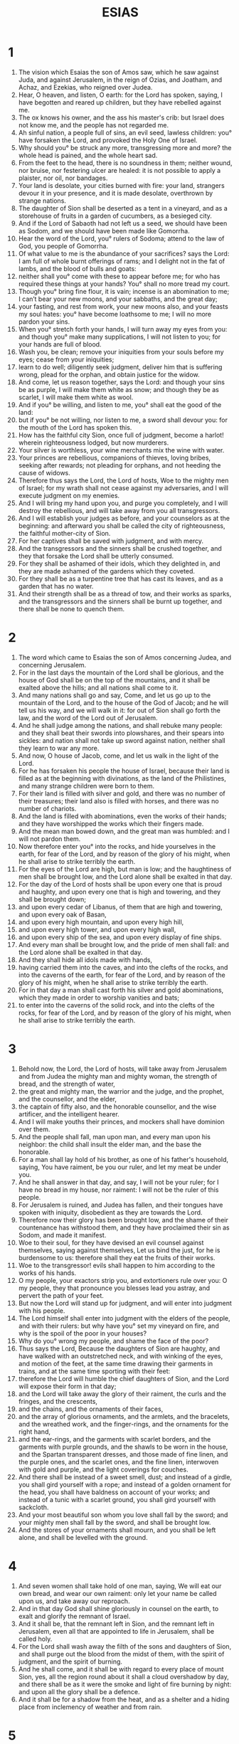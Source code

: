 #+TITLE: ESIAS
* 1
1. The vision which Esaias the son of Amos saw, which he saw against Juda, and against Jerusalem, in the reign of Ozias, and Joatham, and Achaz, and Ezekias, who reigned over Judea.
2. Hear, O heaven, and listen, O earth: for the Lord has spoken, saying, I have begotten and reared up children, but they have rebelled against me.
3. The ox knows his owner, and the ass his master's crib: but Israel does not know me, and the people has not regarded me.
4. Ah sinful nation, a people full of sins, an evil seed, lawless children: you° have forsaken the Lord, and provoked the Holy One of Israel.
5. Why should you° be struck any more, transgressing more and more? the whole head is pained, and the whole heart sad.
6. From the feet to the head, there is no soundness in them; neither wound, nor bruise, nor festering ulcer are healed: it is not possible to apply a plaister, nor oil, nor bandages.
7. Your land is desolate, your cities burned with fire: your land, strangers devour it in your presence, and it is made desolate, overthrown by strange nations.
8. The daughter of Sion shall be deserted as a tent in a vineyard, and as a storehouse of fruits in a garden of cucumbers, as a besieged city.
9. And if the Lord of Sabaoth had not left us a seed, we should have been as Sodom, and we should have been made like Gomorrha.
10. Hear the word of the Lord, you° rulers of Sodoma; attend to the law of God, you people of Gomorrha.
11. Of what value to me is the abundance of your sacrifices? says the Lord: I am full of whole burnt offerings of rams; and I delight not in the fat of lambs, and the blood of bulls and goats:
12. neither shall you° come with these to appear before me; for who has required these things at your hands? You° shall no more tread my court.
13. Though you° bring fine flour, it is vain; incense is an abomination to me; I can’t bear your new moons, and your sabbaths, and the great day;
14. your fasting, and rest from work, your new moons also, and your feasts my soul hates: you° have become loathsome to me; I will no more pardon your sins.
15. When you° stretch forth your hands, I will turn away my eyes from you: and though you° make many supplications, I will not listen to you; for your hands are full of blood.
16. Wash you, be clean; remove your iniquities from your souls before my eyes; cease from your iniquities;
17. learn to do well; diligently seek judgment, deliver him that is suffering wrong, plead for the orphan, and obtain justice for the widow.
18. And come, let us reason together, says the Lord: and though your sins be as purple, I will make them white as snow; and though they be as scarlet, I will make them white as wool.
19. And if you° be willing, and listen to me, you° shall eat the good of the land:
20. but if you° be not willing, nor listen to me, a sword shall devour you: for the mouth of the Lord has spoken this.
21. How has the faithful city Sion, once full of judgment, become a harlot! wherein righteousness lodged, but now murderers.
22. Your silver is worthless, your wine merchants mix the wine with water.
23. Your princes are rebellious, companions of thieves, loving bribes, seeking after rewards; not pleading for orphans, and not heeding the cause of widows.
24. Therefore thus says the Lord, the Lord of hosts, Woe to the mighty men of Israel; for my wrath shall not cease against my adversaries, and I will execute judgment on my enemies.
25. And I will bring my hand upon you, and purge you completely, and I will destroy the rebellious, and will take away from you all transgressors.
26. And I will establish your judges as before, and your counselors as at the beginning: and afterward you shall be called the city of righteousness, the faithful mother-city of Sion.
27. For her captives shall be saved with judgment, and with mercy.
28. And the transgressors and the sinners shall be crushed together, and they that forsake the Lord shall be utterly consumed.
29. For they shall be ashamed of their idols, which they delighted in, and they are made ashamed of the gardens which they coveted.
30. For they shall be as a turpentine tree that has cast its leaves, and as a garden that has no water.
31. And their strength shall be as a thread of tow, and their works as sparks, and the transgressors and the sinners shall be burnt up together, and there shall be none to quench them.
* 2
1. The word which came to Esaias the son of Amos concerning Judea, and concerning Jerusalem.
2. For in the last days the mountain of the Lord shall be glorious, and the house of God shall be on the top of the mountains, and it shall be exalted above the hills; and all nations shall come to it.
3. And many nations shall go and say, Come, and let us go up to the mountain of the Lord, and to the house of the God of Jacob; and he will tell us his way, and we will walk in it: for out of Sion shall go forth the law, and the word of the Lord out of Jerusalem.
4. And he shall judge among the nations, and shall rebuke many people: and they shall beat their swords into plowshares, and their spears into sickles: and nation shall not take up sword against nation, neither shall they learn to war any more.
5. And now, O house of Jacob, come, and let us walk in the light of the Lord.
6. For he has forsaken his people the house of Israel, because their land is filled as at the beginning with divinations, as the land of the Philistines, and many strange children were born to them.
7. For their land is filled with silver and gold, and there was no number of their treasures; their land also is filled with horses, and there was no number of chariots.
8. And the land is filled with abominations, even the works of their hands; and they have worshipped the works which their fingers made.
9. And the mean man bowed down, and the great man was humbled: and I will not pardon them.
10. Now therefore enter you° into the rocks, and hide yourselves in the earth, for fear of the Lord, and by reason of the glory of his might, when he shall arise to strike terribly the earth.
11. For the eyes of the Lord are high, but man is low; and the haughtiness of men shall be brought low, and the Lord alone shall be exalted in that day.
12. For the day of the Lord of hosts shall be upon every one that is proud and haughty, and upon every one that is high and towering, and they shall be brought down;
13. and upon every cedar of Libanus, of them that are high and towering, and upon every oak of Basan,
14. and upon every high mountain, and upon every high hill,
15. and upon every high tower, and upon every high wall,
16. and upon every ship of the sea, and upon every display of fine ships.
17. And every man shall be brought low, and the pride of men shall fall: and the Lord alone shall be exalted in that day.
18. And they shall hide all idols made with hands,
19. having carried them into the caves, and into the clefts of the rocks, and into the caverns of the earth, for fear of the Lord, and by reason of the glory of his might, when he shall arise to strike terribly the earth.
20. For in that day a man shall cast forth his silver and gold abominations, which they made in order to worship vanities and bats;
21. to enter into the caverns of the solid rock, and into the clefts of the rocks, for fear of the Lord, and by reason of the glory of his might, when he shall arise to strike terribly the earth.
* 3
1. Behold now, the Lord, the Lord of hosts, will take away from Jerusalem and from Judea the mighty man and mighty woman, the strength of bread, and the strength of water,
2. the great and mighty man, the warrior and the judge, and the prophet, and the counsellor, and the elder,
3. the captain of fifty also, and the honorable counsellor, and the wise artificer, and the intelligent hearer.
4. And I will make youths their princes, and mockers shall have dominion over them.
5. And the people shall fall, man upon man, and every man upon his neighbor: the child shall insult the elder man, and the base the honorable.
6. For a man shall lay hold of his brother, as one of his father's household, saying, You have raiment, be you our ruler, and let my meat be under you.
7. And he shall answer in that day, and say, I will not be your ruler; for I have no bread in my house, nor raiment: I will not be the ruler of this people.
8. For Jerusalem is ruined, and Judea has fallen, and their tongues have spoken with iniquity, disobedient as they are towards the Lord.
9. Therefore now their glory has been brought low, and the shame of their countenance has withstood them, and they have proclaimed their sin as Sodom, and made it manifest.
10. Woe to their soul, for they have devised an evil counsel against themselves, saying against themselves, Let us bind the just, for he is burdensome to us: therefore shall they eat the fruits of their works.
11. Woe to the transgressor! evils shall happen to him according to the works of his hands.
12. O my people, your exactors strip you, and extortioners rule over you: O my people, they that pronounce you blesses lead you astray, and pervert the path of your feet.
13. But now the Lord will stand up for judgment, and will enter into judgment with his people.
14. The Lord himself shall enter into judgment with the elders of the people, and with their rulers: but why have you° set my vineyard on fire, and why is the spoil of the poor in your houses?
15. Why do you° wrong my people, and shame the face of the poor?
16. Thus says the Lord, Because the daughters of Sion are haughty, and have walked with an outstretched neck, and with winking of the eyes, and motion of the feet, at the same time drawing their garments in trains, and at the same time sporting with their feet:
17. therefore the Lord will humble the chief daughters of Sion, and the Lord will expose their form in that day;
18. and the Lord will take away the glory of their raiment, the curls and the fringes, and the crescents,
19. and the chains, and the ornaments of their faces,
20. and the array of glorious ornaments, and the armlets, and the bracelets, and the wreathed work, and the finger-rings, and the ornaments for the right hand,
21. and the ear-rings, and the garments with scarlet borders, and the garments with purple grounds, and the shawls to be worn in the house, and the Spartan transparent dresses, and those made of fine linen, and the purple ones, and the scarlet ones, and the fine linen, interwoven with gold and purple, and the light coverings for couches.
22. And there shall be instead of a sweet smell, dust; and instead of a girdle, you shall gird yourself with a rope; and instead of a golden ornament for the head, you shall have baldness on account of your works; and instead of a tunic with a scarlet ground, you shall gird yourself with sackcloth.
23. And your most beautiful son whom you love shall fall by the sword; and your mighty men shall fall by the sword, and shall be brought low.
24. And the stores of your ornaments shall mourn, and you shall be left alone, and shall be levelled with the ground.
* 4
1. And seven women shall take hold of one man, saying, We will eat our own bread, and wear our own raiment: only let your name be called upon us, and take away our reproach.
2. And in that day God shall shine gloriously in counsel on the earth, to exalt and glorify the remnant of Israel.
3. And it shall be, that the remnant left in Sion, and the remnant left in Jerusalem, even all that are appointed to life in Jerusalem, shall be called holy.
4. For the Lord shall wash away the filth of the sons and daughters of Sion, and shall purge out the blood from the midst of them, with the spirit of judgment, and the spirit of burning.
5. And he shall come, and it shall be with regard to every place of mount Sion, yes, all the region round about it shall a cloud overshadow by day, and there shall be as it were the smoke and light of fire burning by night: and upon all the glory shall be a defence.
6. And it shall be for a shadow from the heat, and as a shelter and a hiding place from inclemency of weather and from rain.
* 5
1. Now I will sing to my beloved a song of my beloved concerning my vineyard. My beloved had a vineyard on a high hill in a fertile place.
2. And I made a hedge round it, and dug a trench, and planted a choice vine, and built a tower in the midst of it, and dug a place for the wine-vat in it: and I waited for it to bring forth grapes, and it brought forth thorns.
3. And now, you° dwellers in Jerusalem, and every man of Juda, judge between me and my vineyard.
4. What shall I do any more to my vineyard, that I have not done to it? Whereas I expected it to bring forth grapes, but it has brought forth thorns.
5. And now I will tell you what I will do to my vineyard: I will take away its hedge, and it shall be for a spoil; and I will pull down its walls, and it shall be left to be trodden down.
6. And I will forsake my vineyard; and it shall not be pruned, nor dug, and thorns shall come up upon it as on barren land; and I will command the clouds to rain no rain upon it.
7. For the vineyard of the Lord of hosts is the house of Israel, and the men of Juda his beloved plant: I expected it to bring forth judgment, and it brought forth iniquity; and not righteousness, but a cry.
8. Woe to them that join house to house, and add field to field, that they may take away something of their neighbor's: will you° dwell alone upon the land?
9. For these things have reached the ears of the Lord of hosts: for though many houses should be built, many and fair houses shall be desolate, and there shall be no inhabitants in them.
10. For where ten yoke of oxen plow the land shall yield one , and he that sows six homers shall produce three measures.
11. Woe to them that rise up in the morning, and follow strong drink; who wait at it till evening: for the wine shall inflame them.
12. For they drink wine with harp, and lute, and drums, and pipes: but they regard not the works of the Lord, and consider not the works of his hands.
13. Therefore my people have been taken captive, because they know not the Lord: and there has been a multitude of dead bodies, because of hunger and of thirst for water.
14. Therefore hell has enlarged its desire and opened its mouth without ceasing: and her glorious and great, and her rich and her pestilent men shall go down into it.
15. And the mean man shall be brought low, and the great man shall be disgraced, and the lofty eyes shall be brought low.
16. But the Lord of hosts shall be exalted in judgment, and the holy God shall be glorified in righteousness.
17. And they that were spoiled shall be fed as bulls, and lambs shall feed on the waste places of them that are taken away.
18. Woe to them that draw sins to them as with a long rope, and iniquities as with a thong of the heifer's yoke:
19. who say, Let him speedily hasten what he will do, that we may see it: and let the counsel of the Holy One of Israel come, that we may know it.
20. Woe to them that call evil good, and good evil; who make darkness light, and light darkness; who make bitter sweet, and sweet bitter.
21. Woe to them that are wise in their own conceit, and knowing in their own sight.
22. Woe to the strong ones of you that drink wine, and the mighty ones that mingle strong drink:
23. who justify the ungodly for rewards, and take away the righteousness of the righteous.
24. Therefore as stubble shall be burnt by a coal of fire, and shall be consumed by a violent flame, their root shall be as chaff, and their flower shall go up as dust: for they rejected the law of the Lord of hosts, and insulted the word of the Holy One of Israel.
25. Therefore the Lord of hosts was greatly angered against his people, and he reached forth his hand upon them, and struck them: and the mountains were troubled, and their carcasses were as dung in the midst of the way: yet for all this his anger has not been turned away, but his hand is yet raised.
26. Therefore shall he lift up a signal to the nations that are afar, and shall hiss for them from the end of the earth; and, behold, they are coming very quickly.
27. They shall not hunger nor be weary, neither shall they slumber nor sleep; neither shall they loose their girdles from their loins, neither shall their shoe-latchets be broken.
28. Whose arrows are sharp, and their bows bent; their horses' hoofs are counted as solid rock: their chariot-wheels are as a storm.
29. They rage as lions, and draw near as a lion's whelps: and he shall seize, and roar as a wild beast, and he shall cast them forth, and there shall be none to deliver them.
30. And he shall roar on account of them in that day, as the sound of the swelling sea; and they shall look to the land, and, behold, there shall be thick darkness in their perplexity.
* 6
1. And it came to pass in the year in which king Ozias died, that I saw the Lord sitting on a high and exalted throne, and the house was full of his glory.
2. And seraphs stood round about him: each one had six wings: and with two they covered their face, and with two they covered their feet, and with two they flew.
3. And one cried to the other, and they said, Holy, holy, holy is the Lord of hosts: the whole earth is full of his glory.
4. And the lintel shook at the voice they uttered, and the house was filled with smoke.
5. And I said, Woe is me, for I am pricked to the heart; for being a man, and having unclean lips, I dwell in the midst of a people having unclean lips; and I have seen with my eyes the King, the Lord of hosts.
6. And there was sent to me one of the seraphs, and he had in his hand a coal, which he had taken off the altar with the tongs:
7. and he touched my mouth, and said, Behold, this has touched your lips, and will take away your iniquities, and will purge off your sins.
8. And I heard the voice of the Lord, saying, Whom shall I send, and who will go to this people? And I said, behold, I am here, send me. And he said, Go, and say to this people,
9. You° shall hear indeed, but you° shall not understand; and you° shall see indeed, but you° shall not perceive.
10. For the heart of this people has become gross, and their ears are dull of hearing, and their eyes have they closed; lest they should see with their eyes, and hear with their ears, and understand with their heart, and be converted, and I should heal them.
11. And I said, How long, O Lord? And he said, Until cities be deserted by reason of their not being inhabited, and the houses by reason of there being no men, and the land shall be left desolate.
12. And after this God shall remove the men far off, and they that are left upon the land shall be multiplied.
13. And yet there shall be a tenth upon it, and again it shall be for a spoil, as a turpentine tree, and as an acorn when it falls out of its husk.
* 7
1. And it came to pass in the days of Achaz the son of Joatham, the son of Ozias, king of Juda, there came up Rasim king of Aram, and Phakee son of Romelias, king of Israel, against Jerusalem to war against it, but they could not take it.
2. And a message was brought to the house of David, saying, Aram has conspired with Ephraim. And his soul was amazed, and the soul of his people, as in a wood a tree is moved by the wind.
3. And the Lord said to Esaias, Go forth to meet Achaz, you, and your son Jasub who is left, to the pool of the upper way of the fuller's field.
4. And you shall say to him, Take care to be quiet, and fear not, neither let your soul be disheartened because of these two smoking firebrands: for when my fierce anger is over, I will heal again.
5. And as for the son of Aram, and the son of Romelias, forasmuch as they have devised an evil counsel, saying,
6. We will go up against Judea, and having conferred with them we will turn them away to our side, and we will make the son of Tabeel king of it;
7. thus says the Lord of hosts, This counsel shall not abide, nor come to pass.
8. But the head of Aram is Damascus, and the head of Damascus, Rasim; and yet within sixty and five years the kingdom of Ephraim shall cease from being a people.
9. And the head of Ephraim is Somoron, and the head of Somoron the son of Romelias: but if you° believe not, neither will you° at all understand.
10. And the Lord again spoke to Achaz, saying,
11. Ask for yourself a sign of the Lord your God, in the depth or in the height.
12. And Achaz said, I will not ask, neither will I tempt the Lord.
13. And he said, Hear you° now, O house of David; is it a little thing for you to contend with men? and how do you° contend against the Lord?
14. Therefore the Lord himself shall give you a sign; behold, a virgin shall conceive in the womb, and shall bring forth a son, and you shall call his name Emmanuel.
15. Butter and honey shall he eat, before he knows either to prefer evil or choose the good.
16. For before the child shall know good or evil, he refuses evil, to choose the good; and the land shall be forsaken which you are afraid of because of the two kings.
17. But God shall bring upon you, and upon your people, and upon the house of your father, days which have never come, from the day that Ephraim took away from Juda the king of the Assyrians.
18. And it shall come to pass in that day that the Lord shall hiss for the flies, etc. shall rule over the river of Egypt; but according to which insect shall rule over a part of the river of Egypt, and for the bee which is in the land of the Assyrians.
19. And they all shall enter into the clefts of the land, and into the holes of the rocks, and into the caves, and into every ravine.
20. In that day the Lord shall shave with the hired razor of the king of Assyria beyond the river the head, and the hairs of the feet, and will remove the beard.
21. And it shall come to pass in that day, that a man shall rear a heifer, and two sheep.
22. And it shall come to pass from their drinking an abundance of milk, that every one that is left on the land shall eat butter and honey.
23. And it shall come to pass in that day, for every place where there shall be a thousand vines at a thousand shekels, they shall become barren land and thorns.
24. Men shall enter there with arrow and bow; for all the land shall be barren ground and thorns.
25. And every mountain shall be certainly plowed: there shall no fear come there: for there shall be from among the barren ground and thorns that whereon cattle shall feed and oxen shall tread.
* 8
1. And the Lord said to me, Take to yourself a volume of a great new book, and write in it with a man's pen concerning the making a rapid plunder of spoils; for it is near at hand.
2. And make me witnesses of faithful men, Urias, and Zacharias the son of Barachias.
3. And I went in to the prophetess; and she conceived, and bore a son. And the Lord said to me, Call his name, Spoil quickly, plunder speedily.
4. For before the child shall know how to call his father or his mother, one shall take the power of Damascus and the spoils of Samaria before the king of the Assyrians.
5. And the Lord spoke to me yet again, saying,
6. Because this people chooses not the water of Siloam that goes softly, but wills to have Rassin, and the son of Romelias to be king over you;
7. therefore, behold, the Lord brings up upon you the water of the river, strong and abundant, even the king of the Assyrians, and his glory: and he shall come up over every valley of yours, and shall walk over every wall of yours:
8. and he shall take away from Juda every man who shall be able to lift up his head, and every one able to accomplish anything; and his camp shall fill the breadth of your land, O God with us.
9. Know, you° Gentiles, and be conquered; listen you°, even to the extremity of the earth: be conquered, after you° strengthened yourselves; for even if you° should again strengthen yourselves, you° shall again be conquered.
10. And whatever counsel you° shall take, the Lord shall bring it to nothing; and whatever word you° shall speak, it shall not stand among you: for God is with us.
11. Thus says the Lord, With a strong hand they revolt from the course of the way of this people, saying,
12. Let them not say, It is hard, for whatever this people says, is hard: but fear not you° their fear, neither be dismayed.
13. Sanctify you° the Lord himself; and he shall be your fear.
14. And if you shall trust in him, he shall be to you for a sanctuary; and you° shall not come against him as against a stumbling-stone, neither as against the falling of a rock: but the houses of Jacob are in a snare, and the dwellers in Jerusalem in a pit.
15. Therefore many among them shall be weak, and fall, and be crushed; and they shall draw near, and men shall be taken securely.
16. Then shall those who seal themselves that they may not learn the law be made manifest.
17. And one shall say, I will wait for God, who has turned away his face from the house of Jacob, and I will trust in him.
18. Behold I and the children which God has given me: and they shall be for signs and wonders in the house of Israel from the Lord of hosts, who dwells in mount Sion.
19. And if they should say to you, Seek those who have in them a divining spirit, and them that speak out of the earth, them that speak vain words, who speak out of their belly: shall not a nation diligently seek to their God? why do they seek to the dead concerning the living?
20. For he has given the law for a help, that they should not speak according to this word, concerning which there are no gifts to give for it.
21. And famine shall come sorely upon you, and it shall come to pass, that when you° shall be hungry, you° shall be grieved, and you° shall speak ill of the prince and your fathers' ordinances: and they shall look up to heaven above,
22. and they shall look on the earth below, and behold severe distress, and darkness, affliction, and anguish, and darkness so that one can’t see; and he that is in anguish shall not be distressed only for a time.
* 9
1. Drink this first. Act quickly, O land of Zabulon, land of Nephthalim, and the rest inhabiting the sea-coast, and the land beyond Jordan, Galilee of the Gentiles.
2. O people walking in darkness, behold a great light: you° that dwell in the region and shadow of death, a light shall shine upon you.
3. The multitude of the people which you have brought down in your joy, they shall even rejoice before you as they that rejoice in harvest, and as they that divide the spoil.
4. Because the yoke that was laid upon them has been taken away, and the rod that was on their neck: for he has broken the rod of the exactors, as in the day of Madiam.
5. For they shall compensate for every garment that has been acquired by deceit, and all raiment with restitution; and they shall be willing, even if they were burnt with fire.
6. For a child is born to us, and a son is given to us, whose government is upon his shoulder: and his name is called the Messenger of great counsel: for I will bring peace upon the princes, and health to him.
7. His government shall be great, and of his peace there is no end: it shall be upon the throne of David, and upon his kingdom, to establish it, and to support it with judgment and with righteousness, from henceforth and forever. The seal of the Lord of hosts shall perform this.
8. The Lord has sent death upon Jacob, and it has come upon Israel.
9. And all the people of Ephraim, and they that lived in Samaria shall know, who say in their pride and lofty heart,
10. The bricks are fallen down, but come, let us hew stones, and cut down sycamores and cedars, and let us build for ourselves a tower.
11. And God shall dash down them that rise up against him on mount Sion, and shall scatter his enemies;
12. even Syria from the rising of the sun, and the Greeks from the setting of the sun, who devour Israel with open mouth. For all this his anger is not turned away, but still his hand is exalted.
13. But the people turned not until they were struck, and they sought not the Lord.
14. So the Lord took away from Israel the head and tail, great and small, in one day:
15. the old man, and them that respect persons, this is the head; and the prophet teaching unlawful things, he is the tail.
16. And they that pronounce this people blessed shall mislead them; and they mislead them that they may devour them.
17. Therefore the Lord shall not take pleasure in their young men, neither shall he have pity on their orphans or on their widows: for they are all transgressors and wicked, and every mouth speaks unjustly. For all this his anger is not turned away, but his hand is yet exalted.
18. And iniquity shall burn as fire, and shall be devoured by fire as dry grass: and it shall burn in the thickets of the wood, and shall devour all that is round about the hills.
19. The whole earth is set on fire because of the fierce anger of the Lord, and the people shall be as men burnt by fire: no man shall pity his brother.
20. But one shall turn aside to the right hand, for he shall be hungry; and shall eat on the left, and a man shall by no means be satisfied with eating the flesh of his own arm.
21. For Manasses shall eat the flesh of Ephraim, and Ephraim the flesh of Manasses; for they shall besiege Juda together. For all this his anger is not turned away, but his hand is yet exalted.
* 10
1. Woe to them that write wickedness; for when they write they do write wickedness,
2. perverting the cause of the poor, violently wresting the judgment of the needy ones of my people, that the widow may be a prey to them, and the orphan a spoil.
3. And what will they do in the day of visitation? for affliction shall come to you from afar: and to whom will you° flee for help? and where will you° leave your glory,
4. that you° may not fall into captivity? For all this his wrath is not turned away, but his hand is yet exalted.
5. Woe to the Assyrians; the rod of my wrath, and anger are in their hands.
6. I will send my wrath against a sinful nation, and I will charge my people to take plunder and spoil, and to trample the cities, and to make them dust.
7. But he meant not thus, neither did he devise thus in his soul: but his mind shall change, and that to destroy nations not a few.
8. And if they should say to him, You alone are ruler;
9. then shall he say, Have I not taken the country above Babylon and Chalanes, where the tower was built? and have I not taken Arabia, and Damascus, and Samaria?
10. As I have taken them, I will also take all the kingdoms: howl, you° idols in Jerusalem, and in Samaria.
11. For as I did to Samaria and her idols, so will I do also to Jerusalem and her idols.
12. And it shall come to pass, when the Lord shall have finished doing all things on Mount Sion and Jerusalem, that I will visit upon the proud heart, even upon the ruler of the Assyrians, and upon the boastful haughtiness of his eyes.
13. For he said, I will act in strength, and in the wisdom of my understanding I will remove the boundaries of nations, and will spoil their strength.
14. And I will shake the inhabited cities: and I will take with my hand all the world as a nest: and I will even take them as eggs that have been left; and there is none that shall escape me, or contradict me.
15. Shall the axe glorify itself without him that hews with it? or shall the saw lift up itself without him that uses it, as if one should lift a rod or staff? but it shall not be so;
16. but the Lord of hosts shall send dishonor upon your honor, and burning fire shall be kindled upon your glory.
17. And the light of Israel shall be for a fire, and he shall sanctify him with burning fire, and it shall devour the wood as grass.
18. In that day the mountains shall be consumed, and the hills, and the forests, and fire shall devour both soul and body: and he that flees shall be as one fleeing from burning flame.
19. And they that are left of them shall be a small number, and a child shall write them.
20. And it shall come to pass in that day that the remnant of Israel shall no more join themselves with, and the saved of Jacob shall no more trust in, them that injured them; but they shall trust in the Holy God of Israel, in truth.
21. And the remnant of Jacob shall trust on the mighty God.
22. And though the people of Israel be as the sand of the sea, a remnant of them shall be saved.
23. He will finish the work, and cut it short in righteousness: because the Lord will make a short work in all the world.
24. Therefore thus says the Lord of hosts, Be not afraid, my people who dwell in Sion, of the Assyrians, because he shall strike you with a rod: for I am bringing a stroke upon you, that you may see the way of Egypt.
25. For yet a little while, and the indignation shall cease: but my wrath shall be against their council.
26. And God will stir up enemies against them, according to the stroke of Madiam in the place of affliction: and his wrath shall be by the way of the sea, even to the way that leads to Egypt.
27. And it shall come to pass in that day, that his yoke shall be taken away from your shoulder, and his fear from you, and the yoke shall be destroyed from off your shoulders.
28. For he shall arrive at the city of Angai, and shall pass on to Maggedo, and shall lay up his stores in Machmas.
29. And he shall pass by the valley, and shall arrive at Angai: fear shall seize upon Rama, the city of Saul.
30. The daughter of Gallim shall flee; Laisa shall hear; one shall hear in Anathoth.
31. Madebena also is amazed, and the inhabitants of Gibbir.
32. Exhort you° them today to remain in the way: exhort you° beckoning with the hand the mountain, the daughter of Sion, even you° hills that are in Jerusalem.
33. Behold, the Lord, the Lord of hosts, will mightily confound the glorious ones; and the haughty in pride shall be crushed, and the lofty shall be brought low:
34. and the lofty ones shall fall by the sword, and the Libanus shall fall with his lofty ones.
* 11
1. And there shall come forth a rod out of the root of Jesse, and a blossom shall come up from his root:
2. and the Spirit of God shall rest upon him, the spirit of wisdom and understanding, the spirit of counsel and strength, the spirit of knowledge and godliness shall fill him;
3. the spirit of the fear of God. He shall not judge according to appearance, nor reprove according to report:
4. but he shall judge the cause of the lowly, and shall reprove the lowly of the earth: and he shall strike the earth with the word of his mouth, and with the breath of his lips shall he destroy the ungodly one.
5. And he shall have his loins girded with righteousness, and his sides clothed with truth.
6. And the wolf shall feed with the lamb, and the leopard shall lie down with the kid; and the young calf and bull and lion shall feed together; and a little child shall lead them.
7. And the ox and bear shall feed together; and their young shall be together: and the lion shall eat straw like the ox.
8. And an infant shall put his hand on the holes of asps, and on the nest of young asps.
9. And they shall not hurt, nor shall they at all be able to destroy any one on my holy mountain: for the whole world is filled with the knowledge of the Lord, as much water covers the seas.
10. And in that day there shall be a root of Jesse, and he that shall arise to rule over the Gentiles; in him shall the Gentiles trust, and his rest shall be glorious.
11. And it shall be in that day, that the Lord shall again show his hand, to be zealous for the remnant that is left of the people, which shall be left by the Assyrians, and that from Egypt, and from the country of Babylon, and from Ethiopia, and from the Elamites, and from the rising of the sun, and out of Arabia.
12. And he shall lift up a standard for the nations, and he shall gather the lost ones of Israel, and he shall gather the dispersed of Juda from the four corners of the earth.
13. And the envy of Ephraim shall be taken away, and the enemies of Juda shall perish: Ephraim shall not envy Juda, and Juda shall not afflict Ephraim.
14. And they shall fly in the ships of the Philistines: they shall at the same time spoil the sea, and them that come from the east, and Idumea: and they shall lay their hands on Moab first; but the children of Ammon shall first obey them.
15. And the Lord shall make desolate the sea of Egypt; and he shall lay his hand on the river with a strong wind, and he shall strike the seven channels, so that men shall pass through it dry-shod.
16. And there shall be a passage for my people that is left in Egypt: and it shall be to Israel as the day when he came forth out of the land of Egypt.
* 12
1. And in that day you shall say, I will bless you, O Lord; for you were angry with me, but you have turned aside your wrath, and have pitied me.
2. Behold, my God is my Saviour; I will trust in him, and not be afraid: for the Lord is my glory and my praise, and is become my salvation.
3. Draw you° therefore water with joy out of the wells of salvation.
4. And in that day you shall say, sing to the Lord, call aloud upon his name, proclaim his glorious deeds among the Gentiles; make mention that his name is exalted.
5. Sing praise to the name of the Lord; for he has done great things: declare this in all the earth.
6. Exalt and rejoice, you° that dwell in Sion: for the Holy One of Israel is exalted in the midst of her.
* 13
1. THE VISION WHICH ESAIAS SON OF AMOS SAW AGAINST BABYLON.
2. Lift up a standard on the mountain of the plain, exalt the voice to them, beckon with the hand, open the gates, you° rulers.
3. I give command, and I bring them: giants are coming to fulfil my wrath, rejoicing at the same time and insulting.
4. A voice of many nations on the mountains, even like to that of many nations; a voice of kings and nations gathered together: the Lord of hosts has given command to a warlike nation,
5. to come from a land afar off, from the utmost foundation of heaven; the Lord and his warriors are coming to destroy all the world.
6. Howl you°, for the day of the Lord is near, and destruction from God shall arrive.
7. Therefore every hand shall become powerless, and every soul of man shall be dismayed.
8. The elders shall be troubled, and pangs shall seize them, as of a woman in travail: and they shall mourn one to another, and shall be amazed, and shall change their countenance as a flame.
9. For behold! the day of the Lord is coming which can’t be escaped, a day of wrath and anger, to make the world desolate, and to destroy sinners out of it.
10. For the stars of heaven, and Orion, and all the host of heaven, shall not give their light; and it shall be dark at sunrise, and the moon shall not give her light.
11. And I will command evils for the whole world, and will visit their sins on the ungodly: and I will destroy the pride of transgressors, and will bring low the pride of the haughty.
12. And they that are left shall be more precious than gold tried in the fire; and a man shall be more precious than the stone that is in Suphir.
13. For the heaven shall be enraged, and the earth shall be shaken from her foundation, because of the fierce anger of the Lord of hosts, in the day in which his wrath shall come on.
14. And they that are left shall be as a fleeing fawn, and as a stray sheep, and there shall be none to gather them: so that a man shall turn back to his people, and a man shall flee to his own land.
15. For whoever shall be taken shall be overcome; and they that are gathered together shall fall by the sword.
16. And they shall dash their children before their eyes; and they shall spoil their houses, and shall take their wives.
17. Behold, I will stir up against you the Medes, who do not regard silver, neither have they need of gold.
18. They shall break the bows of the young men; and they shall have no mercy on your children; nor shall their eyes spare your children.
19. And Babylon, which is called glorious by the king of the Chaldeans, shall be as when God overthrew Sodoma, and Gomorrha.
20. It shall never be inhabited, neither shall any enter into it for many generations: neither shall the Arabians pass through it; nor shall shepherds at all rest in it.
21. But wild beasts shall rest there; and the houses shall be filled with howling; and monsters shall rest there, and devils shall dance there, and satyrs shall dwell there; and hedgehogs shall make their nests in their houses. It will come soon, and will not wait.
* 14
1. And the Lord will have mercy on Jacob, and will yet choose Israel, and they shall rest on their land: and the stranger shall be added to them, yes, shall be added to the house of Jacob.
2. And the Gentiles shall take them, and bring them into their place: and they shall inherit them, and they shall be multiplied upon the land for servants and handmaidens: and they that took them captives shall become captives to them; and they that had lordship over them shall be under their rule.
3. And it shall come to pass in that day, that the Lord shall give you rest from your sorrow and vexation, and from your hard servitude wherein you did serve them.
4. And you shall take up this lamentation against the king of Babylon, How has the extortioner ceased, and the taskmaster ceased!
5. The Lord has broken the yoke of sinners, the yoke of princes.
6. Having struck a nation in wrath, with an incurable plague, striking a nation with a wrathful plague, which spared them not, he rested in quiet.
7. All the earth cries aloud with joy:
8. the trees also of Libanus rejoice against you, and the cedar of Libanus, saying, From the time that you have been laid low, no one has come up to cut us down.
9. Hell from beneath is provoked to meet you: all the great ones that have ruled over the earth have risen up together against you, they that have raised up from their thrones all the kings of the nations.
10. All shall answer and say to you, You also have been taken, even as we; and you are numbered among us.
11. Your glory has come down to Hades, and your great mirth: under you they shall spread corruption, and the worm shall be your covering.
12. How has Lucifer, that rose in the morning, fallen from heaven! He that sent orders to all the nations is crushed to the earth.
13. But you said in your heart, I will go up to heaven, I will set my throne above the stars of heaven: I will sit on a lofty mount, on the lofty mountains toward the north:
14. I will go up above the clouds: I will be like the Most High.
15. But now you shall go down to hell, even to the foundations of the earth.
16. They that see you shall wonder at you, and say, This is the man that troubled the earth, that made kings to shake;
17. that made the whole world desolate, and destroyed its cities; he loosed not those who were in captivity.
18. All the kings of the nations lie in honor, every man in his house.
19. But you shall be cast forth on the mountains, as a loathed carcase, with many dead who have been pierced with swords, going down to the grave.
20. As a garment defiled with blood shall not be pure, so neither shall you be pure; because you have destroyed my land, and have slain my people: you shall not endure for ever, —you an evil seed.
21. Prepare your children to be slain for the sins of their father; that they arise not, and inherit the earth, nor fill the earth with wars.
22. And I will rise up against them, says the Lord of hosts, and I will destroy their name, and remnant, and seed: thus says the Lord.
23. And I will make the region of Babylon desert, so that hedgehogs shall dwell there, and it shall come to nothing: and I will make it a pit of clay for destruction.
24. Thus says the Lord of hosts, As I have said, so it shall be: and as I have purposed, so the matter shall remain:
25. even to destroy the Assyrians upon my land, and upon my mountains: and they shall be for trampling; and their yoke shall be taken away from them, and their glory shall be taken away from their shoulders.
26. This is the purpose which the Lord has purposed upon the whole earth: and this the hand that is uplifted against all the nations.
27. For what the Holy God has purposed, who shall frustrate? and who shall turn back his uplifted hand?
28. In the year in which king Achaz died this word came.
29. Rejoice not, all you° Philistines, because the yoke of him that struck you is broken: for out of the seed of the serpent shall come forth the young asps, and their young shall come forth flying serpents,
30. And the poor shall be fed by him, and poor men shall rest in peace: but he shall destroy your seed with hunger, and shall destroy your remnant.
31. Howl, you° gates of cities; let the cities be troubled and cry, even all the Philistines: for smoke is coming from the north, and there is no possibility of living.
32. And what shall the kings of the nations answer? That the Lord has founded Sion, and by him the poor of the people shall be saved.
* 15
1. THE WORD AGAINST THE LAND OF MOAB. By night the land of Moab shall be destroyed; for by night the wall of the land of Moab shall be destroyed.
2. Grieve for yourselves; for even Debon, where your altar is, shall be destroyed: there shall you° go up to weep, over Nabau of the land of Moab: howl you°: baldness shall be on every head, and all arms shall be wounded.
3. Gird yourselves with sackcloth in her streets: and lament upon her roofs, and in her streets, and in her ways; howl all of you with weeping.
4. For Esebon and Eleale have cried: their voice was heard to Jassa: therefore the loins of the region of Moab cry aloud; her soul shall know.
5. The heart of the region of Moab cries within her to Segor; for it is as a heifer of three years old: and on the ascent of Luith they shall go up to you weeping by the way of Aroniim: she cries, Destruction, and trembling.
6. The water of Nemerim shall be desolate, and the grass thereof shall fail: for there shall be no green grass.
7. Shall Moab even thus be delivered? for I will bring the Arabians upon the valley, and they shall take it.
8. For the cry has reached the border of the region of Moab, even of Agalim; and her howling has gone as far as the well of Aelim.
9. And the water of Dimon shall be filled with blood: for I will bring Arabians upon Dimon, and I will take away the seed of Moab, and Ariel, and the remnant of Adama.
* 16
1. I will send as it were reptiles on the land: is not the mount of the daughter of Sion a desolate rock?
2. For you shall be as a young bird taken away from a bird that has flown: even you shall be so, daughter of Moab: and then do you, O Arnon,
3. take farther counsel, and continually make you a shelter from grief: they flee in darkness at mid-day; they are amazed; be not you led captive.
4. The fugitives of Moab shall sojourn with you; they shall be to you a shelter from the face of the pursuer: for your alliance has been taken away, and the oppressing ruler has perished from off the earth.
5. And a throne shall be established with mercy; and one shall sit upon it with truth in the tabernacle of David, judging, and earnestly seeking judgments, and hasting righteousness.
6. We have heard of the pride of Moab; he is very proud. I have cut off his pride: your prophecy shall not be thus, no not thus.
7. Moab shall howl; for all shall howl in the land of Moab: but you shall care for them that dwell in Seth, and you shall not be ashamed.
8. The plains of Esebon shall mourn, the vine of Sebama: swallowing up the nations, trample you° her vines, even to Jazer: you° shall not come together; wander you° in the desert: they that were sent are deserted, for they have gone over to the sea.
9. Therefore will I weep as with the weeping of Jazer for the vine of Sebama; Esebon and Eleale have cast down your trees; for I will trample on your harvest and on your vintages, and all your plants shall fall.
10. And gladness and rejoicing shall be taken away from the vineyards; and they shall not at all tread wine into the vats; for the vintage has ceased.
11. Therefore my belly shall sound as a harp for Moab, and you have repaired my inward parts as a wall.
12. And it shall be to your shame, (for Moab is wearied at the altars,) that he shall go in to the idols thereof to pray, but they shall not be at all able to deliver him.
13. This is the word which the Lord spoke against Moab, when he spoke.
14. And now I say, in three years, of the years of an hireling, the glory of Moab shall be dishonored with all his great wealth; and he shall be left few in number, and not honored.
* 17
1. THE WORD AGAINST DAMASCUS. Behold, Damascus shall be taken away from among cities, and shall become a ruin;
2. abandoned for ever, to be a fold and resting-place for flocks, and there shall be none to go after them.
3. And she shall no longer be a strong place for Ephraim to flee to, and there shall no longer be a kingdom in Damascus, or a remnant of Syrians; for you are no better than the children of Israel, even than their glory; thus says the Lord of hosts.
4. There shall be in that day a failure of the glory of Jacob, and the riches of his glory shall be shaken.
5. And it shall be as if one should gather standing corn, and reap the grain of the ears; and it shall be as if one should gather ears in a rich valley;
6. and as if there should be left stubble therein, or as it were the berries of an olive tree, two or three on the topmost bough, or as if four or five should be left on their branches; thus says the Lord, the God of Israel.
7. In that day a man shall trust in him that made him, and his eyes shall have respect to the Holy One of Israel.
8. And they shall not at all trust in their altars, nor in the works of their hands, which their fingers made; and they shall not look to the trees, nor to their abominations.
9. In that day your cities shall be deserted, as the Amorites and the Evaeans deserted theirs, because of the children of Israel; and they shall be desolate.
10. Because you have forsaken God your Saviour, and have not been mindful of the Lord your helper; therefore shall you plant a false plant, and a false seed.
11. In the day wherein you shall plant you shall be deceived; but if you sow in the morning, the seed shall spring up for a crop in the day wherein you shall obtain an inheritance, and as a man's father, you shall obtain an inheritance for your sons.
12. Woe to the multitude of many nations, as the swelling sea, so shall you° be confounded; and the force of many nations shall sound like water;
13. many nations like much water, as when much water rushes violently: and they shall drive him away, and pursue him afar, as the dust of chaff when men winnow before the wind, and as a storm whirling the dust of the wheel.
14. Toward evening, and there shall be grief; before the morning, and he shall not be. This is the portion of them that spoiled you, and the inheritance to them that robbed you of your inheritance.
* 18
1. Woe to you, you° wings of the land of ships, beyond the rivers of Ethiopia.
2. He sends messengers by the sea, and paper letters on the water: for swift messengers shall go to a lofty nation, and to a strange and harsh people. Who is beyond it? a nation not looked for, and trodden down.
3. Now all the rivers of the land shall be inhabited as an inhabited country; their land shall be as when a signal is raised from a mountain; it shall be audible as the sound of a trumpet.
4. For thus said the Lord to me, There shall be security in my city, as the light of noonday heat, and it shall be as a cloud of dew in the day of harvest.
5. Before the reaping time, when the flower has been completely formed, and the unripe grape has put forth its flower and blossomed, then shall he take away the little clusters with pruning-hooks, and shall take away the small branches, and cut them off;
6. And he shall leave them together to the birds of the sky, and to the wild beasts of the earth: and the fowls of the sky shall be gathered upon them, and all the beasts of the land shall come upon him.
7. In that time shall presents be brought to the Lord of hosts from a people afflicted and peeled, and from a people great from henceforth and for ever; a nation hoping and yet trodden down, which is in a part of a river of his land, to the place where is the name of the Lord of hosts, the mount Sion.
* 19
1. THE VISION OF EGYPT. Behold, the Lord sits on a swift cloud, and shall come to Egypt: and the idols of Egypt shall be moved at his presence, and their heart shall faint within them.
2. And the Egyptians shall be stirred up against the Egyptians: and a man shall fight against his brother, and a man against his neighbor, city against city, and law against law.
3. And the spirit of the Egyptians shall be troubled within them; and I will frustrate their counsel: and they shall enquire of their gods and their images, and them that speak out of the earth, and them that have in them a divining spirit.
4. And I will deliver Egypt into the hands of men, of cruel lords; and cruel kings shall rule over them: thus says the Lord of hosts.
5. And the Egyptians shall drink the water that is by the sea, but the river shall fail, and be dried up.
6. And the streams shall fail, and the canals of the river; and every reservoir of water shall be dried up, in every marsh also of reed and papyrus.
7. And all the green herbage round about the river, and everything sown by the side of the river, shall be blasted with the wind and dried up.
8. And the fishermen shall groan, and all that cast a hook into the river shall groan; they also that cast nets, and the anglers shall mourn.
9. And shame shall come upon them that work fine flax, and them that make fine linen.
10. And they that work at them shall be in pain, and all that make beer shall be grieved, and be pained in their souls.
11. And the princes of Tanis shall be fools: as for the king's wise counselors, their counsel shall be turned into folly: how will you° say to the king, we are sons of wise men, sons of ancient kings?
12. Where are now your wise men? and let them declare to you, and say, What has the Lord of hosts purposed upon Egypt?
13. The princes of Tanis have failed, and the princes of Memphis are lifted up with pride, and they shall cause Egypt to wander by tribes.
14. For the Lord has prepared for them a spirit of error, and they have caused Egypt to err in all their works, as one staggers who is drunken and vomits also.
15. And there shall be no work to the Egyptians, which shall make head or tail, or beginning or end.
16. But in that day the Egyptians shall be as women, in fear and in trembling because of the hand of the Lord of hosts, which he shall bring upon them.
17. And the land of the Jews shall be for a terror to the Egyptians: whoever shall name it to them, they shall fear, because of the counsel which the Lord of hosts has purposed concerning it.
18. In that day there shall be five cities in Egypt speaking the language of Chanaan, and swearing by the name of the Lord of hosts; one city shall be called the city of Asedec.
19. In that day there shall be an altar to the Lord in the land of the Egyptians, and a pillar to the Lord by its border.
20. And it shall be for a sign to the Lord for ever in the land of Egypt: for they shall presently cry to the Lord by reason of them that afflict them, and he shall send them a man who shall save them; he shall judge and save them.
21. And the Lord shall be known to the Egyptians, and the Egyptians shall know the Lord in that day; and they shall offer sacrifices, and shall vow vows to the Lord, and pay them.
22. And the Lord shall strike the Egyptians with a stroke, and shall completely heal them: and they shall return to the Lord, and he shall hear them, and thoroughly heal them.
23. In that day there shall be a way from Egypt to the Assyrians, and the Assyrians shall enter into Egypt, and the Egyptians shall go to the Assyrians, and the Egyptians shall serve the Assyrians.
24. In that day shall Israel be third with the Egyptians and the Assyrians, blessed in the land which the Lord of hosts has blessed,
25. saying, Blessed be my people that is in Egypt, and that is among the Assyrians, and Israel my inheritance.
* 20
1. In the year when Tanathan came to Azotus, when he was sent by Arna king of the Assyrians, and warred against Azotus, and took it;
2. then the Lord spoke to Esaias the son of Amos, saying, Go and take the sackcloth off your loins, and loose your sandals from off your feet, and do thus, going naked and barefoot.
3. And the Lord said, As my servant Esaias has walked naked and barefoot three years, there shall be three years for signs and wonders to the Egyptians and Ethiopians;
4. for thus shall the king of the Assyrians lead the captivity of Egypt and the Ethiopians, young men and old, naked and barefoot, having the shame of Egypt exposed.
5. And the Egyptians being defeated shall be ashamed of the Ethiopians, in whom they had trusted; for they were their glory.
6. And they that dwell in this island shall say in that day, Behold, we trusted to flee to them for help, who could not save themselves from the king of the Assyrians: and how shall we be saved?
* 21
1. THE VISION OF THE DESERT. As though a whirlwind should pass through the desert, coming from a desert, even from such a land,
2. so a fearful and a grievous vision was declared to me: he that is treacherous deals treacherously, the transgressor transgresses. The Elamites are upon me, and the ambassadors of the Persians come against me: now will I groan and comfort myself.
3. Therefore are my loins filled with feebleness, and pangs have seized me as a travailing woman: I dealt wrongfully that I might not hear; I hasted that I might not see.
4. My heart wanders, and transgression overwhelms me; my soul is occupied with fear.
5. Prepare the table, eat, drink: arise, you° princes, and prepare your shields.
6. For thus said the Lord to me, Go and station a watchman for yourself, and declare whatever you shall see.
7. And I saw two mounted horsemen, and a rider on an ass, and a rider on a camel.
8. Listen with great attention, and call you Urias to the watch-tower: the Lord has spoken. I stood continually during the day, and I stood in the camp all night:
9. and, behold, he comes riding in a chariot and pair: and he answered and said, Babylon is fallen, is fallen; and all her images and her idols have been crushed to the ground.
10. Hear, you° that are left, and you° that are in pain, hear what things I have heard of the Lord of hosts which the God of Israel has declared to us. THE VISION OF IDUMEA.
11. Call to me out of Seir; guard you° the bulwarks.
12. I watch in the morning and the night: if you would enquire, enquire, and dwell by me.
13. You may lodge in the forest in the evening, or in the way of Daedan.
14. You° that dwell in the country of Thaeman, bring water to meet him that is thirsty;
15. meet the fugitives with bread, because of the multitude of the slain, and because of the multitude of them that lose their way, and because of the multitude of swords, and because of the multitude of bent bows, and because of the multitude of them that have fallen in war.
16. For thus said the Lord to me, Yet a year, as the year of an hireling, and the glory of the sons of Kedar shall fail:
17. and the remnant of the strong bows of the sons of Kedar shall be small: for the Lord God of Israel has spoken it.
* 22
1. THE WORD OF THE VALLEY OF SION. What has happened to you, that now you° are all gone up to the housetops which help you not?
2. The city is filled with shouting men: your slain are not slain with swords, nor are your dead those who have died in battle.
3. All your princes have fled, and your captives are tightly bound, and the mighty men in you have fled far away.
4. Therefore I said, Let me alone, I will weep bitterly; labor not to comfort me for the breach of the daughter of my people.
5. For it is a day of trouble, and of destruction, and of treading down, and there is perplexity sent from the Lord of hosts: they wander in the valley of Sion; they wander from the least to the greatest on the mountains.
6. And the Elamites took their quivers, and there were men mounted on horses, and there was a gathering for battle.
7. And it shall be that your choice valleys shall be filled with chariots, and horsemen shall block up your gates.
8. And they shall uncover the gates of Juda, and they shall look in that day on the choice houses of the city.
9. And they shall uncover the secret places of the houses of the citadel of David: and they saw that they were many, and that one had turned the water of the old pool into the city;
10. and that they had pulled down the houses of Jerusalem, to fortify the wall of the city.
11. And you° procured to yourselves water between the two walls within the ancient pool: but you° looked not to him that made it from the beginning, and regarded not him that created it.
12. And the Lord, the Lord of hosts, called in that day for weeping, and lamentation, and baldness, and for girding with sackcloth:
13. but they engaged in joy and gladness, slaying calves, and killing sheep, so as to eat flesh, and drink wine; saying, Let us eat and drink; for to-morrow we die.
14. And these things are revealed in the ears of the Lord of hosts: for this sin shall not be forgiven you, until you° die.
15. Thus says the Lord of hosts, Go into the chamber, to Somnas the treasurer, and say to him, Why are you here?
16. and what have you to do here, that you have here hewn yourself a sepulchre, and made yourself a sepulchre on high, and have graven for yourself a dwelling in the rock?
17. Behold now, the Lord of hosts casts forth and will utterly destroy such a man, and will take away your robe and your glorious crown,
18. and will cast you into a great and unmeasured land, and there you shall die: and he will bring your fair chariot to shame, and the house of your prince to be trodden down.
19. And you shall be removed from your stewardship, and from your place.
20. And it shall come to pass in that day, that I will call my servant Eliakim the son of Chelcias:
21. and I will put on him your robe, and I will grant him your crown with power, and I will give your stewardship into his hands: and he shall be as a father to them that dwell in Jerusalem, and to them that dwell in Juda.
22. And I will give him the glory of David; and he shall rule, and there shall be none to speak against him: and I will give him the key of the house of David upon his shoulder; and he shall open, and there shall be none to shut; and he shall shut, and there shall be none to open.
23. And I will make him a ruler in a sure place, and he shall be for a glorious throne of his father's house.
24. And every one that is glorious in the house of his father shall trust in him, from the least to the greatest; and they shall depend upon him in that day.
25. Thus says the Lord of hosts, The man that is fastened in the sure place shall be removed and be taken away, and shall fall; and the glory that is upon him shall be utterly destroyed: for the Lord has spoken it.
* 23
1. THE WORD CONCERNING TYRE. Howl, you° ships of Carthage; for she has perished, and men no longer arrive from the land of the Citians: she is led captive.
2. To whom are the dwellers in the island become like, the merchants of Phoenice, passing over the sea
3. in great waters, a generation of merchants? as when the harvest is gathered in, so are these traders with the nations.
4. Be ashamed, O Sidon: the sea has said, yes, the strength of the sea has said, I have not travailed, nor brought forth, nor have I brought up young men, nor reared virgins.
5. Moreover when it shall be heard in Egypt, sorrow shall seize them for Tyre.
6. Depart you° to Carthage; howl, you° that dwell in this island.
7. Was not this your pride from the beginning, before she was given up?
8. Who has devised this counsel against Tyre? Is she inferior? or has she no strength? her merchants were the glorious princes of the earth.
9. The Lord of hosts has purposed to bring down all the pride of the glorious ones, and to disgrace every glorious thing on the earth.
10. Till your land; for ships no more come out of Carthage.
11. And your hand prevails no more by sea, which troubled kings: the Lord of hosts has given a command concerning Chanaan, to destroy the strength thereof.
12. And men shall say, You° shall no longer at all continue to insult and injure the daughter of Sidon: and if you depart to the Citians, neither there shall you have rest.
13. And if you depart to the land of the Chaldeans, this also is laid waste by the Assyrians, for her wall is fallen.
14. Howl, you° ships of Carthage: for your strong hold is destroyed.
15. And it shall come to pass in that day, that Tyre shall be left seventy years, as the time of a king, as the time of a man: and it shall come to pass after seventy years, that Tyre shall be as the song of a harlot.
16. Take a harp, go about, O city, you harlot that have been forgotten; play well on the harp, sing many songs, that you may be remembered.
17. And it shall come to pass after the seventy years, that God will visit Tyre, and she shall be again restored to her primitive state, and she shall be a mart for all the kingdoms of the world on the face of the earth.
18. And her trade and her gain shall be holiness to the Lord: it shall not be gathered for them, but for those that dwell before the Lord, even all her trade, to eat and drink and be filled, and for a covenant and a memorial before the Lord.
* 24
1. Behold, the Lord is about to lay waste the world, and will make it desolate, and will lay bare the surface of it, and scatter them that dwell therein.
2. And the people shall be as the priest, and the servant as the lord, and the maid as the mistress; the buyer shall be as the seller, the lender as the borrower, and the debtor as his creditor.
3. The earth shall be completely laid waste, and the earth shall be utterly spoiled: for the mouth of the Lord has spoken these things.
4. The earth mourns, and the world is ruined, the lofty ones of the earth are mourning.
5. And she has sinned by reason of her inhabitants; because they have transgressed the law, and changed the ordinances, even the everlasting covenant.
6. Therefore a curse shall consume the earth, because the inhabitants thereof have sinned: therefore the dwellers in the earth shall be poor, and few men shall be left.
7. The wine shall mourn, the vine shall mourn, all the merry-hearted shall sigh.
8. The mirth of timbrels has ceased, the sound of the harp has ceased.
9. They are ashamed, they have not drunk wine; strong drink has become bitter to them that drink it.
10. All the city has become desolate: one shall shut his house so that none shall enter.
11. There is a howling for the wine everywhere; all the mirth of the land has ceased, all the mirth of the land has departed.
12. And cities shall be left desolate, and houses being left shall fall to ruin.
13. All this shall be in the land in the midst of the nations, as if one should strip an olive tree, so shall they strip them; but when the vintage is done,
14. these shall cry aloud; and they that are left on the land shall rejoice together in the glory of the Lord: the water of the sea shall be troubled.
15. Therefore shall the glory of the Lord be in the isles of the sea; the name of the Lord shall be glorious.
16. O Lord God of Israel, from the ends of the earth we have heard wonderful things, and there is hope to the godly: but they shall say, Woe to the despisers, that despise the law.
17. Fear, and a pit, and a snare, are upon you that dwell on the earth.
18. And it shall come to pass, that he that flees from the fear shall fall into the pit; and he that comes up out of the pit shall be caught by the snare: for windows have been opened in heaven, and the foundations of the earth shall be shaken,
19. the earth shall be utterly confounded, and the earth shall be completely perplexed.
20. It reels as a drunkard and one oppressed with wine, and the earth shall be shaken as a storehouse of fruits; for iniquity has prevailed upon it, and it shall fall, and shall not be able to rise.
21. And God shall bring his hand upon the host of heaven, and upon the kings of the earth.
22. And they shall gather the multitude thereof into prisons, and they shall shut them into a strong hold: after many generations they shall be visited.
23. And the brick shall decay, and the wall shall fall; for the Lord shall reign from out of Sion, and out of Jerusalem, and shall be glorified before his elders.
* 25
1. O Lord God, I will glorify you, I will sing to your name; for you have done wonderful things, even an ancient and faithful counsel. So be it.
2. For you have made cities a heap, even cities made strong that their foundations should not fall: the city of ungodly men shall not be built for ever.
3. Therefore shall the poor people bless you, and cities of injured men shall bless you.
4. For you have been a helper to every lowly city, and a shelter to them that were disheartened by reason of poverty: you shall deliver them from wicked men: you have been a shelter of them that thirst, and a refreshing air to injured men.
5. We were as faint-hearted men thirsting in Sion, by reason of ungodly men to whom you did deliver us.
6. And the Lord of hosts shall make a feast for all the nations: on this mount they shall drink gladness, they shall drink wine:
7. they shall anoint themselves with ointment in this mountain. Impart you all these things to the nations; for this is God's counsel upon all the nations.
8. Death has prevailed and swallowed men up; but again the Lord God has taken away every tear from every face. He has taken away the reproach of his people from all the earth: for the mouth of the Lord has spoken it.
9. And in that day they shall say, behold our God in whom we have trusted, and he shall save us: this is the Lord; we have waited for him, and we have exulted, and will rejoice in our salvation.
10. God will give rest on this mountain, and the country of Moab shall be trodden down, as they tread the floor with waggons.
11. And he shall spread forth his hands, even as he also brings down man to destroy him: and he shall bring low his pride in regard to the thing on which he has laid his hands.
12. And he shall bring down the height of the refuge of the wall, and it shall come down even to the ground.
* 26
1. In that day they shall sing this song in the land of Judea; Behold a strong city; and he shall make salvation its wall and bulwark.
2. Open you° the gates, let the nation enter that keeps righteousness, and keeps truth,
3. supporting truth, and keeping peace: for on you, O Lord,
4. they have trusted with confidence for ever, the great, the eternal God;
5. who have humbled and brought down them that dwell on high, you shall cast down strong cities, and bring them to the ground.
6. And the feet of the meek and lowly shall trample them.
7. The way of the godly is made straight: the way of the godly is also prepared.
8. For the way of the Lord is judgment: we have hoped in your name, and on the remembrance of you,
9. which our soul longs for: my spirit seeks you very early in the morning, O God, for your commandments are a light on the earth: learn righteousness, you° that dwell upon the earth.
10. For the ungodly one is put down: no one who will not learn righteousness on the earth, shall be able to do the truth: let the ungodly be taken away, that he see not the glory of the Lord.
11. O Lord, your arm is exalted, yet they knew it not: but when they know they shall be ashamed: jealousy shall seize upon an untaught nation, and now fire shall devour the adversaries.
12. O Lord our God, give us peace: for you have rendered to us all things.
13. O Lord our God, take possession of us: O Lord, we know not any other beside you: we name your name.
14. But the dead shall not see life, neither shall physicians by any means raise them up: therefore you have brought wrath upon them, and slain them, and have taken away every male of them. Bring more evils upon them, O Lord;
15. bring more evils on the glorious ones of the earth.
16. Lord, in affliction I remembered you; your chastening was to us with small affliction.
17. And as a woman in travail draws near to be delivered, and cries out in her pain; so have we been to your beloved.
18. We have conceived, O Lord, because of your fear, and have been in pain, and have brought forth the breath of your salvation, which we have wrought upon the earth: we shall not fall, but all that dwell upon the land shall fall.
19. The dead shall rise, and they that are in the tombs shall be raised, and they that are in the earth shall rejoice: for the dew from you is healing to them: but the land of the ungodly shall perish.
20. Go, my people, enter into your closets, shut your door, hide yourself for a little season, until the anger of the Lord have passed away.
21. For, behold, the Lord is bringing wrath from his holy place upon the dwellers on the earth: the earth also shall disclose her blood, and shall not cover her slain.
* 27
1. In that day God shall bring his holy and great and strong sword upon the dragon, even the serpent that flees, upon the dragon, the crooked serpent: he shall destroy the dragon.
2. In that day there shall be a fair vineyard, and a desire to commence a song concerning it.
3. I am a strong city, a city in a siege: in vain shall I water it; for it shall be taken by night, and by day the wall shall fall.
4. There is no woman that has not taken hold of it; who will set me to watch stubble in the field? because of this enemy I have set her aside; therefore on this account the Lord has done all that he appointed.
5. I am burnt up; they that dwell in her shall cry, Let us make peace with him, let us make peace,
6. they that are coming are the children of Jacob. Israel shall bud and blossom, and the world shall be filled with his fruit.
7. Shall he himself be thus struck, even as he struck? and as he killed, shall he be thus slain?
8. Fighting and reproaching he will dismiss them; did you not meditate with a harsh spirit, to kill them with a wrathful spirit?
9. Therefore shall the iniquity of Jacob be taken away; and this is his blessing, when I shall have taken away his sin; when they shall have broken to pieces all the stones of the altars as fine dust, and their trees shall not remain, and their idols shall be cut off, as a thicket afar off.
10. The flock that lived there shall be left, as a deserted flock; and the ground shall be for a long time for pasture, and there shall flocks lie down to rest.
11. And after a time there shall be in it no green thing because of the grass being parched. Come hither, you° women that come from a sight; for it is a people of no understanding; therefore he that made them shall have no pity upon them, and he that formed them shall have no mercy upon them.
12. And it shall come to pass in that day that God shall fence men off from the channel of the river as far as Rhinocorura; but do you° gather one by one the children of Israel.
13. And it shall come to pass in that day that they shall blow the great trumpet, and the lost ones in the land of the Assyrians shall come, and the lost ones in Egypt, and shall worship the Lord on the holy mountain in Jerusalem.
* 28
1. Woe to the crown of pride, the hirelings of Ephraim, the flower that has fallen from the glory of the top of the fertile mountain, they that are drunken without wine.
2. Behold, the anger of the Lord is strong and severe, as descending hail where there is no shelter, violently descending; as a great body of water sweeping away the soil, he shall make rest for the land.
3. The crown of pride, the hirelings of Ephraim, shall be beaten down with the hands and with the feet.
4. And the fading flower of the glorious hope on the top of the high mountain shall be as the early fig; he that sees it, before he takes it into his hand, will desire to swallow it down.
5. In that day the Lord of hosts shall be the crown of hope, the woven crown of glory, to the remnant of the people.
6. They shall be left in the spirit of judgment for judgment, and for the strength of them that hinder slaying.
7. For these have trespassed through wine; they have erred through strong drink: the priest and the prophet are mad through strong drink, they are swallowed up by reason of wine, they have staggered through drunkenness; they have erred: this is their vision.
8. A curse shall devour this counsel, for this is their counsel for the sake of covetousness.
9. To whom have we reported evils? and to whom have we reported a message? even to those that are weaned from the milk, who are drawn from the breast.
10. Expect you affliction on affliction, hope upon hope: yet a little, and yet a little,
11. by reason of the contemptuous words of the lips, by means of another language: for they shall speak to this people, saying to them,
12. This is the rest to him that is hungry, and this is the calamity: but they would not hear.
13. Therefore the oracle of God shall be to them affliction on affliction, hope on hope, yet a little, and yet a little, that they may go and fall backward; and they shall be crushed and shall be in danger, and shall be taken.
14. Therefore hear you° the word of the Lord, you° afflicted men, and you° princes of this people that is in Jerusalem.
15. Because you° have said, We have made a covenant with Hades, and agreements with death; if the rushing storm should pass, it shall not come upon us: we have made falsehood our hope, and by falsehood shall we be protected:
16. Therefore thus says the Lord, even the Lord, Behold, I lay for the foundations of Sion a costly stone, a choice, a corner-stone, a precious stone, for its foundations; and he that believes on him shall by no means be ashamed.
17. And I will cause judgment to be for hope, and my compassion shall be for just measures, and you° that trust vainly in falsehood shall fall: for the storm shall by no means pass by you,
18. except it also take away your covenant of death, and your trust in Hades shall by no means stand: if the rushing storm should come upon you, you° shall be beaten down by it.
19. Whenever it shall pass by, it shall take you; morning by morning it shall pass by in the day, and in the night there shall be an evil hope. Learn to hear,
20. you° that are distressed; we can’t fight, but we are ourselves too weak for you to be gathered.
21. The Lord shall rise up as a mountain of ungodly men, and shall be in the valley of Gabaon; he shall perform his works with wrath, even a work of bitterness, and his wrath shall deal strangely, and his destruction shall be strange.
22. Therefore do not you° rejoice, neither let your bands be made strong; for I have heard of works finished and cut short by the Lord of hosts, which he will execute upon all the earth.
23. Listen, and hear my voice; attend, and hear my words.
24. Will the plowman plow all the day? or will he prepare the seed beforehand, before he tills the ground?
25. Does he not, when he has levelled the surface thereof, then sow the small black poppy, or cumin, and afterward sow wheat, and barley, and millet, and bread-corn in your borders?
26. So you shall be chastened by the judgment of your God, and shall rejoice.
27. For the black poppy is not cleansed with harsh treatment, nor will a wagon-wheel pass over the cumin; but the black poppy is threshed with a rod, and the cumin shall be eaten with bread;
28. for I will not be angry with you for ever, neither shall the voice of my anger crush you.
29. And these signs came forth from the Lord of hosts. Take counsel, exalt vain comfort.
* 29
1. Alas for the city of Ariel, which David besieged. Gather you° fruits year by year; eat you°, for you° shall eat with Moab.
2. For I will grievously afflict Ariel: and her strength and her wealth shall be mine.
3. And I will compass you about like David, and will raise a mound about you, and set up towers round you.
4. And your words shall be brought down to the earth, and your words shall sink down to the earth, and your voice shall be as they that speak out of the earth, and your voice shall be lowered to the ground.
5. But the wealth of the ungodly shall be as dust from a wheel, and the multitude of them that oppress you as flying chaff, and it shall be suddenly as a moment,
6. from the Lord of Hosts: for there shall be a visitation with thunder, and earthquake, and a loud noise, a rushing tempest, and devouring flame of fire.
7. And the wealth of all the nations together, as many as have fought against Ariel, and all they that war against Jerusalem, and all who are gathered against her, and they that distress her, shall be as one that dreams in sleep by night.
8. And as men drink and eat in sleep, and when they have arisen, the dream is vain: and as a thirsty man dreams as if he drank, and having arisen is still thirsty, and his soul has desired in vain: so shall be the wealth of all the nations, as many as have fought against the mount Sion.
9. Faint you°, and be amazed, and be overpowered, not with strong drink nor with wine.
10. For the Lord has made you to drink a spirit of deep sleep; and he shall close their eyes, and the eyes of their prophets and of their rulers, who see secret things.
11. And all these things shall be to you as the words of this sealed book, which if they shall give to a learned man, saying, Read this, he shall then say, I can’t read it, for it is sealed.
12. And this book shall be given into the hands of a man that is unlearned, and one shall say to him, Read this; and he shall say, I am not learned.
13. And the Lord has said, This people draw near to me with their mouth, and they honor me with their lips, but their heart is far from me: but in vain do they worship me, teaching the commandments and doctrines of men.
14. Therefore behold I will proceed to remove this people, and I will remove them: and I will destroy the wisdom of the wise, and will hide the understanding of the prudent.
15. Woe to them that deepen their counsel, and not by the Lord. Woe to them that take secret counsel, and whose works are in darkness, and they say, Who has seen us? and who shall know us, or what we do?
16. Shall you° not be counted as clay of the potter? Shall the thing formed say to him that formed it, You did not form me? or the work to the maker, You have not made me wisely?
17. Is it not yet a little while, and Libanus shall be changed as the mountains of Chermel, and Chermel shall be reckoned as a forest?
18. And in that day the deaf shall hear the words of the book, and they that are in darkness, and they that are in mist: the eyes of the blind shall see,
19. and the poor shall rejoice with joy because of the Lord, and they that had no hope among men shall be filled with joy.
20. The lawless man has come to nothing, and the proud man has perished, and they that transgress mischievously have been utterly destroyed:
21. and they that cause men to sin by a word: and men shall make all that reprove in the gates an offense, because they have unjustly turned aside the righteous.
22. Therefore thus says the Lord concerning the house of Jacob, whom he set apart from Abraam, Jacob shall not now be ashamed, neither shall he now change countenance.
23. But when their children shall have seen my works, they shall sanctify my name for my sake, and they sanctify the Holy One of Jacob, and shall fear the God of Israel.
24. And they that erred in spirit shall know understanding, and the murmurers shall learn obedience, and the stammering tongues shall learn to speak peace.
* 30
1. Woe to the apostate children, says the Lord: you° have framed counsel, not by me, and covenants not by my Spirit, to add sins to sins:
2. even they that proceed to go down into Egypt, but they have not enquired of me, that they might be helped by Pharao, and protected by the Egyptians.
3. For the protection of Pharaoh shall be to you a disgrace, and there shall be a reproach to them that trust in Egypt.
4. For there are princes in Tanes, evil messengers.
5. In vain shall they labor in seeking to a people, which shall not profit them for help, but shall be for a shame and reproach.
6. THE VISION OF THE QUADRUPEDS IN THE DESERT. In affliction and distress, where are the lion and lion's whelp, thence come also asps, and the young of flying asps, there shall they be who bore their wealth on asses and camels to a nation which shall not profit them.
7. The Egyptians shall help you utterly in vain: tell them, This your consolation is vain.
8. Now then sit down and write these words on a tablet, and in a book; for these things shall be for many long days, and even for ever.
9. For the people is disobedient, false children, who would not hear the law of God:
10. who say to the prophets, Report not to us; and to them that see visions, Speak them not to us, but speak and report to us another error;
11. and turn us aside from this way; remove from us this path, and remove from us the oracle of Israel.
12. Therefore thus says the Holy One of Israel, Because you° have refused to obey these words, and have trusted in falsehood; and because you have murmured, and been confident in this respect:
13. therefore shall this sin be to you as a wall suddenly falling when a strong city has been taken, of which the fall is very near at hand.
14. And the fall thereof shall be as the breaking of an earthen vessel, as small fragments of a pitcher, so that you should not find among them a sherd, with which you might take up fire, and with which you should draw a little water.
15. Thus says the Lord, the Holy Lord of Israel; When you shall turn and mourn, then you shall be saved; and you shall know where you were, when you did trust in vanities: then your strength became vain, yet you° would not listen:
16. but you° said, We will flee upon horses; therefore shall you° flee: and, We will be aided by swift riders; therefore shall they that pursue you be swift.
17. A thousand shall flee because of the voice of one, and many shall flee on account of the voice of five; until you° be left as a signal-post upon a mountain, and as one bearing an ensign upon a hill.
18. And the Lord will again wait, that he may pity you, and will therefore be exalted that he may have mercy upon you: because the Lord your God is a judge: blessed are they that stay themselves upon him.
19. For the holy people shall dwell in Sion: and whereas Jerusalem has wept bitterly, saying, Pity me; he shall pity you: when he perceived the voice of your cry, he listened to you.
20. And though the Lord shall give you the bread of affliction and scant water, yet they that cause you to err shall no more at all draw near to you; for your eyes shall see those that cause you to err,
21. and your ears shall hear the words of them that went after you to lead you astray, who say, This is the way, let us walk in it, whether to the right or to the left.
22. And you shall pollute the plated idols, and you shall grind to powder the gilt ones, and shall scatter them as the water of a removed woman, and you shall thrust them forth as dung.
23. Then shall there be rain to the seed of your land; and the bread of the fruit of your land shall be plenteous and rich: and your cattle shall feed in that day in a fertile and spacious place.
24. Your bulls and your oxen that till the ground, shall eat chaff mixed with winnowed barley.
25. And there shall be upon every lofty mountain and upon every high hill, water running in that day, when many shall perish, and when the towers shall fall.
26. And the light of the moon shall be as the light of the sun, and the light of the sun shall be sevenfold in the day when the Lord shall heal the breach of his people, and shall heal the pain of your wound.
27. Behold, the name of the Lord comes after a long time, burning wrath: the word of his lips is with glory, a word full of anger, and the anger of his wrath shall devour as fire.
28. And his breath, as rushing water in a valley, shall reach as far as the neck, and be divided, to confound the nations for their vain error: error also shall pursue them, and overtake them.
29. Must you° always rejoice, and go into my holy places continually, as they that keep a feast? and must you° go with a pipe, as those that rejoice, into the mountain of the Lord, to the God of Israel?
30. And the Lord shall make his glorious voice to be heard, and the wrath of his arm, to make a display with wrath and anger and devouring flame: he shall lighten terribly, and his wrath shall be as water and violent hail.
31. For by the voice of the Lord the Assyrians shall be overcome, even by the stroke wherewith he shall strike them.
32. And it shall happen to him from every side, that they from whom their hope of assistance was, in which he trusted, themselves shall war against him in turn with drums and with harp.
33. For you shall be required before your time: has it been prepared for you also to reign? nay, God has prepared for you a deep trench, wood piled, fire and much wood: the wrath of the Lord shall be as a trench kindled with sulphur.
* 31
1. Woe to them that go down to Egypt for help, who trust in horses and chariots, for they are many; and in horses, which are a great multitude; and have not trusted in the Holy One of Israel, and have not sought the Lord.
2. Therefore he has wisely brought evils upon them, and his word shall not be frustrated; and he shall rise up against the houses of wicked men, and against their vain hope,
3. even an Egyptian, a man, and not God; the flesh of horses, and there is no help in them: but the Lord shall bring his hand upon them, and the helpers shall fail, and all shall perish together.
4. For thus said the Lord to me, As a lion would roar, or a lion's whelp over prey which he has taken, and cry over it, until the mountains are filled with his voice, and the animals are awe-struck and tremble at the fierceness of his wrath: so the Lord of hosts shall descend to fight upon the mount Sion, even upon her mountains.
5. As birds flying, so shall the Lord of hosts defend; he shall defend Jerusalem, and he shall rescue, and save and deliver.
6. Turn, you° children of Israel, who devise a deep and sinful counsel.
7. For in that day men shall renounce their silver idols and their golden idols, which their hands made.
8. And the Assyrian shall fall: not the sword of a great man, nor the sword of a mean man shall devour him; neither shall he flee from the face of the sword: but the young men shall be overthrown:
9. for they shall be compassed with rocks as with a trench, and shall be worsted; and he that flees shall be taken. Thus says the Lord, Blesses is he that has a seed in Sion, and household friends in Jerusalem.
* 32
1. For, behold, a righteous king shall reign, and princes shall govern with judgment.
2. And a man shall hide his words, and be hidden, as from rushing water, and shall appear in Sion as a rushing river, glorious in a thirsty land.
3. And they shall no more trust in men, but they shall incline their ears to hear.
4. And the heart of the weak ones shall attend to hear, and the stammering tongues shall soon learn to speak peace.
5. And they shall no more at all tell a fool to rule, and your servants shall no more at all say, Be silent.
6. For the fool shall speak foolish words, and his heart shall meditate vanities, and to perform lawless deeds and to speak error against the Lord, to scatter hungry souls, and he will cause the thirsty souls to be empty.
7. For the counsel of the wicked will devise iniquity, to destroy the poor with unjust words, and ruin the cause of the poor in judgment.
8. But the godly have devised wise measures, and this counsel shall stand.
9. Rise up, you° rich women, and hear my voice; you° confident daughters, listen to my words.
10. Remember for a full year in pain, yet with hope: the vintage has been cut off; it has ceased, it shall by no means come again.
11. Be amazed, be pained, you° confident ones: strip you, bare yourselves, gird your loins;
12. and beat your breasts, because of the pleasant field, and the fruit of the vine.
13. As for the land of my people, the thorn and grass shall come upon it, and joy shall be removed from every house.
14. As for the rich city, the houses are deserted; they shall abandon the wealth of the city, and the pleasant houses: and the villages shall be caves for ever, the joy of wild asses, shepherds' pastures;
15. until the Spirit shall come upon you from on high, and Chermel shall be desert, and Chermel shall be counted for a forest.
16. Then judgment shall abide in the wilderness, and righteousness shall dwell in Carmel.
17. And the works of righteousness shall be peace; and righteousness shall ensure rest, and the righteous shall be confident for ever.
18. And his people shall inhabit a city of peace, and dwell in it in confidence, and they shall rest with wealth.
19. And if the hail should come down, it shall not come upon you; and they that dwell in the forests shall be in confidence, as those in the plain country.
20. Blessed are they that sow by every water, where the ox and ass tread.
* 33
1. Woe to them that afflict you; but no one makes you miserable: and he that deals perfidiously with you does not deal perfidiously: they that deal perfidiously shall be taken and given up, and as a moth on a garment, so shall they be spoiled.
2. Lord, have mercy upon us; for we have trusted in you: the seed of the rebellious is gone to destruction, but our deliverance was in a time of affliction.
3. By reason of the terrible sound the nations were dismayed for fear of you, and the heathen were scattered.
4. And now shall the spoils of your small and great be gathered: as if one should gather locusts, so shall they mock you.
5. The God who dwells on high is holy: Sion is filled with judgment and righteousness.
6. They shall be delivered up to the law: our salvation is our treasure: there are wisdom and knowledge and piety toward the Lord; these are the treasures of righteousness.
7. Behold now, these shall be terrified with fear of you: those whom you° feared shall cry out because of you: messengers shall be sent, bitterly weeping, entreating for peace.
8. For the ways of these shall be made desolate: the terror of the nations has been made to cease, and the covenant with these is taken away, and you° shall by no means deem them men.
9. The land mourns; Libanus is ashamed: Saron is become marshes; Galilee shall be laid bare, and Chermel.
10. Now will I arise, says the Lord, now will I be glorified; now will I be exalted.
11. Now shall you° see, now shall you° perceive; the strength of your breath, shall be vain; fire shall devour you.
12. And the nations shall be burnt up; as a thorn in the field cast out and burnt up.
13. They that are afar off shall hear what I have done; they that draw near shall know my strength.
14. The sinners in Sion have departed; trembling shall seize the ungodly. Who will tell you that a fire is kindled? Who will tell you of the eternal place?
15. He that walks in righteousness, speaking rightly, hating transgression and iniquity, and shaking his hands from gifts, stopping his ears that he should not hear the judgment of blood, shutting his eyes that he should not see injustice.
16. he shall dwell in a high cave of a strong rock: bread shall be given him, and his water shall be sure.
17. You° shall see a king with glory: your eyes shall behold a land from afar.
18. Your soul shall meditate terror. Where are the scribes? where are the counselors, where is he that numbers them that are growing up,
19. even the small and great people? with whom he took not counsel, neither did he understand a people of deep speech, so that a despised people should not hear, and there is no understanding to him that hears.
20. Behold the city of Sion, our refuge: your eyes shall behold Jerusalem, a rich city, tabernacles which shall not be shaken, neither shall the pins of her tabernacle be moved for ever, neither shall her cords be at all broken:
21. for the name of the Lord is great to you: you° shall have a place, even rivers and wide and spacious channels: you shall not go this way, neither a vessel with oars go thereby.
22. For my God is great: the Lord our judge shall not pass me by: the Lord is our prince, the Lord is our king; the Lord, he shall save us.
23. Your cords are broken, for they had no strength: your meat has given way, it shall not spread the sails, it shall not bear a signal, until it be given up for plunder; therefore shall many lame men take spoil.
24. And the people dwelling among them shall by no means say, I am in pain: for their sin shall be forgiven them.
* 34
1. Draw near, you° nations; and listen, you° princes; let the earth hear, and they that are in it; the world, and the people that are therein.
2. For the wrath of the Lord is upon all nations, and his anger upon the number of them, to destroy them, and give them up to slaughter.
3. And their slain shall be cast forth, and their corpses; and their ill savor shall come up, and the mountains shall be made wet with their blood.
4. And all the powers of the heavens shall melt, and the sky shall be rolled up like a scroll: and all the stars shall fall like leaves from a vine, and as leaves fall from a fig tree.
5. My sword has been made drunk in heaven: behold, it shall come down upon Idumea, and with judgment upon the people doomed to destruction.
6. The sword of the Lord is filled with blood, it is glutted with fat, with the blood of goats and lambs, and with the fat of goats and rams: for the Lord has a sacrifice in Bosor, and a great slaughter in Idumea.
7. And the mighty ones shall fall with them, and the rams and the bulls; and the land shall be soaked with blood, and shall be filled with their fat.
8. For it is the day of judgment of the Lord, and the year of the recompence of Sion in judgment.
9. And her valleys shall be turned into pitch, and her land into sulphur; and her land shall be as pitch burning night and day;
10. and it shall never be quenched, and her smoke shall go up: it shall be made desolate throughout her generations,
11. and for a long time birds and hedgehogs, and ibises and ravens shall dwell in it: and the measuring line of desolation shall be cast over it, and satyrs shall dwell in it.
12. Her princes shall be no more; for her kings and her great men shall be destroyed.
13. And thorns shall spring up in their cities, and in her strong holds: and they shall be habitations of monsters, and a court of ostriches.
14. And devils shall meet with satyrs, and they shall cry one to the other: there shall satyrs rest, having found for themselves a place of rest.
15. There has the hedgehog made its nest, and the earth has safely preserved its young: there have the deer met, and seen one another's faces.
16. They passed by in full number, and not one of them perished: they sought not one another; for the Lord commanded them, and his Spirit gathered them.
17. And he shall cast lots for them, and his hand has portioned out their pasture, saying, You° shall inherit the land for ever: they shall rest on it through all generations.
* 35
1. Be glad, you thirsty desert: let the wilderness exult, and flower as the lily.
2. And the desert places of Jordan shall blossom and rejoice; the glory of Libanus has been given to it, and the honor of Carmel; and my people shall see the glory of the Lord, and the majesty of God.
3. Be strong, you° relaxed hands and palsied knees.
4. Comfort one another, you° faint-hearted; be strong, fear not; behold, our God renders judgment, and he will render it; he will come and save us.
5. Then shall the eyes of the blind be opened, and the ears of the deaf shall hear.
6. Then shall the lame man leap as an hart, and the tongue of the stammerers shall speak plainly; for water has burst forth in the desert, and a channel of water in a thirsty land.
7. And the dry land shall become pools, and a fountain of water shall be poured into the thirsty land; there shall there be a joy of birds, ready habitations and marshes.
8. There shall be there a pure way, and it shall be called a holy way; and there shall not pass by there any unclean person, neither shall there be there an unclean way; but the dispersed shall walk on it, and they shall not go astray.
9. And there shall be no lion there, neither shall any evil beast go up upon it, nor at all be found there; but the redeemed and gathered on the Lord's behalf, shall walk in it,
10. and shall return, and come to Sion with joy, and everlasting joy shall be over their head; for on their head shall be praise and exultation, and joy shall take possession of them: sorrow and pain, and groaning have fled away.
* 36
1. Now it came to pass in the fourteenth year of the reign of Ezekias, that Sennacherim, king of the Assyrians, came up against the strong cities of Judea, and took them.
2. And the king of the Assyrians sent Rabsaces out of Laches to Jerusalem to king Ezekias with a large force: and he stood by the conduit of the upper pool in the way of the fuller's field.
3. And there went forth to him Heliakim the steward, the son of Chelcias, and Somnas the scribe, and Joach the son of Asaph, the recorder.
4. And Rabsaces said to them, Say to Ezekias, Thus says the great king, the king of the Assyrians, Why are you secure?
5. Is war carried on with counsel and mere words of the lips? and now on whom do you trust, that you rebel against me?
6. Behold, you trust on this bruised staff of reed, on Egypt: as soon as a man leans upon it, it shall go into his hand, and pierce it: so is Pharao king of Egypt and all that trust in him.
7. But if you° say, We trust in the Lord our God;
8. yet now make an agreement with my lord the king of the Assyrians, and I will give you two thousand horses, if you° shall be able to set riders upon them.
9. And how can you° then turn to the face of the satraps? They that trust on the Egyptians for horse and rider, are our servants.
10. And now, Have we come up against this land to fight against it without the Lord? The Lord said to me, Go up against this land, and destroy it.
11. Then Eliakim and Somnas and Joach said to him, Speak to your servants in the Syrian tongue; for we understand it: and speak not to us in the Jewish tongue: and therefore speak you in the ears of the men on the wall?
12. And Rabsaces said to them, Has my lord sent me to your lord or to you, to speak these words? has he not sent me to the men that sit on the wall, that they may eat dung, and drink their water together with you?
13. And Rabsaces stood and cried with a loud voice in the Jewish language, and said, Hear you° the words of the great king, the king of the Assyrians:
14. thus says the king, Let not Ezekias deceive you with words: he will not be able to deliver you.
15. And let not Ezekias say to you, That God will deliver you, and this city will not at all be delivered into the hand of the king of the Assyrians.
16. Listen not to Ezekias: thus says the king of the Assyrians, If you° wish to be blessed, come out to me: and you° shall eat every one of his vine and his fig-trees, and you° shall drink water out of your own cisterns:
17. until I come and take you to a land, like your own land, a land of corn and wine, and bread, and vineyards.
18. Let not Ezekias deceive you, saying, God will deliver you. Have the gods of the nations delivered each one his own land out of the hand of the king of the Assyrians?
19. Where is the god of Emath, and Arphath? and where is the god of Eppharuaim? have they been able to deliver Samaria out of my hand?
20. Which is the god of all these nations, that has delivered his land out of my hand, that God should deliver Jerusalem out of my hand?
21. And they were silent, and none answered him a word; because the king had commanded that none should answer.
22. And Heliakim the son of Chelcias, the steward, and Somnas the military scribe, and Joach the son of Asaph, the recorder, came in to Ezekias, having their garments tore, and they reported to him the words of Rabsaces.
* 37
1. And it came to pass, when king Ezekias heard it, that he tore his clothes, and put on sackcloth, and went up to the house of the Lord.
2. And he sent Heliakim the steward, and Somnas the scribe, and the elders of the priests clothed with sackcloth, to Esaias the son of Amos, the prophet. And they said to him, Thus says Ezekias,
3. To-day is a day of affliction, and reproach, and rebuke, and anger: for the pangs are come upon the travailing woman, but she has not strength to bring forth.
4. May the Lord your God hear the words of Rabsaces, which the king of the Assyrians has sent, to reproach the living God, even to reproach with the words which the Lord your God has heard: therefore you shall pray to your Lord for these that are left.
5. So the servants of king Ezekias came to Esaias.
6. And Esaias said to them, Thus shall you° say to your master, Thus says the Lord, Be not you afraid at the words which you have heard, wherewith the ambassadors of the king of the Assyrians have reproached me,
7. Behold, I will send a blast upon him, and he shall hear a report, and return to his own country, and he shall fall by the sword in his own land.
8. So Rabsaces returned, and found the king of the Assyrians besieging Lobna: for he had heard that he had departed from Lachis.
9. And Tharaca king of the Ethiopians went forth to attack him. And when he heard it, he turned aside, and sent messengers to Ezekias, saying,
10. Thus shall you° say to Ezekias king of Judea, Let not your God, in whom you trust, deceive you, saying, Jerusalem shall not be delivered into the hand of the king of the Assyrians.
11. Hast you not heard what the kings of the Assyrians have done, how they have destroyed the whole earth? and shall you be delivered?
12. Have the gods of the nations which my fathers destroyed delivered them, both Gozan, and Charrhan, and Rapheth, which are in the land of Theemath?
13. Where are the kings of Emath? and where is the king of Arphath? and where is the king of the city of Eppharuaim, and of Anagugana?
14. And Ezekias received the letter from the messengers, and read it, and went up to the house of the Lord, and opened it before the Lord.
15. And Ezekias prayed to the Lord, saying,
16. O Lord of hosts, God of Israel, who sit upon the cherubs, you alone are the God of every kingdom of the world: you have made heaven and earth.
17. Incline your ear, O Lord, listen, O Lord; open your eyes, O Lord, look, O Lord: and behold the words of Sennacherim, which he has sent to reproach the living God.
18. For of a truth, Lord, the kings of the Assyrians have laid waste the whole world, and the countries thereof,
19. and have cast their idols into the fire: for, they were no gods, but the work of men's hands, wood and stone; and they have cast them away.
20. But now, O Lord our God, deliver us from his hands, that every kingdom of the earth may know that you are God alone.
21. And Esaias the son of Amos was sent to Ezekias, and said to him, Thus says the Lord, the God of Israel, I have heard your prayer to me concerning Sennacherim king of the Assyrians.
22. This is the word which God has spoken concerning him; The virgin daughter of Sion has despised you, and mocked you; the daughter of Jerusalem has shaken her head at you.
23. Whom have you reproached and provoked? and against whom have you lifted up your voice? and have you not lifted up your eyes on high against the Holy One of Israel?
24. For you have reproached the Lord by messengers; for you have said, With the multitude of chariots have I ascended to the height of mountains, and to the sides of Libanus; and I have cropped the height of his cedars and the beauty of his cypresses; and I entered into the height of the forest region:
25. and I have made a bridge, and dried up the waters, and every pool of water.
26. Hast you not heard of these things which I did of old? I appointed them from ancient times; but now have I manifested my purpose of desolating nations in their strong holds, and them that dwell in strong cities.
27. I weakened their hands, and they withered; and they became as dry grass on the housetops, and as grass.
28. But now I know your rest, and your going out, and your coming in.
29. And your wrath wherewith you have been enraged, and your rancour has come up to me; therefore I will put a hook in your nose, and a bit in your lips, and will turn you back by the way by which you came.
30. And this shall be a sign to you, Eat this year what you have sown; and the second year that which is left: and the third year sow, and reap, and plant vineyards, and eat the fruit of them.
31. And they that are left in Judea shall take root downward, and bear fruit upward:
32. for out of Jerusalem there shall be a remnant, and the saved ones out of mount Sion: the zeal of the Lord of hosts shall perform this.
33. Therefore thus says the Lord concerning the king of the Assyrians, He shall not enter into this city, nor cast a weapon against it, nor bring a shield against it, nor make a rampart round it.
34. But by the way by which he came, by it shall he return, and shall not enter into this city: thus says the Lord.
35. I will protect this city to save it for my own sake, and for my servant David's sake.
36. And the angel of the Lord went forth, and killed out of the camp of the Assyrians a hundred and eighty-five thousand: and they arose in the morning and found all these bodies dead.
37. And Sennacherim king of the Assyrians turned and departed, and lived in Nineve.
38. And while he was worshipping Nasarach his country's god in the house, Adramelech and Sarasar his sons struck him with swords; and they escaped into Armenia: and Asordan his son reigned in his stead.
* 38
1. And it came to pass at that time, that Ezekias was sick even to death. And Esaias the prophet the son of Amos came to him, and said to him, Thus says the Lord, Give orders concerning your house: for you shall die, and not live.
2. And Ezekias turned his face to the wall, and prayed to the Lord, saying,
3. Remember, O Lord, how I have walked before you in truth, with a true heart, and have done that which was pleasing in your sight. And Ezekias wept bitterly.
4. And the word of the Lord came to Esaias, saying, Go, and say to Ezekias,
5. Thus says the Lord, the God of David your father, I have heard your prayer, and seen your tears: behold, I will add to your time fifteen years.
6. And I will deliver you and this city out of the hand of the king of the Assyrians: and I will defend this city.
7. And this shall be a sign to you from the Lord, that God will do this thing;
8. behold, I will turn back the shadow of the degrees of the dial by which ten degrees on the house of your father the sun has gone down—I will turn back the sun the ten degrees; so the sun went back the ten degrees by which the shadow had gone down.
9. THE PRAYER OF EZEKIAS KING OF JUDEA, WHEN HE HAD BEEN SICK, AND WAS RECOVERED FROM HIS SICKNESS.
10. I said in the end of my days, I shall go to the gates of the grave: I shall part with the remainder of my years.
11. I said, I shall no more at all see the salvation of God in the land of the living: I shall no more at all see the salvation of Israel on the earth: I shall no more at all see man.
12. My life has failed from among my kindred: I have parted with the remainder of my life: it has gone forth and departed from me, as one that having pitched a tent takes it down again: my breath was with me as a weaver's web, when she that weaves draws near to cut off the thread.
13. In that day I was given up as to a lion until the morning: so has he broken all my bones: for I was so given up from day even to night.
14. As a swallow, so will I cry, and as a dove, so do I mourn: for my eyes have failed with looking to the height of heaven to the Lord, who has delivered me, and removed the sorrow of my soul.
15. Yes, O Lord, for it was told you concerning this; and you have revived my breath; and I am comforted, and live.
16. For you have chosen my soul, that it should not perish: and you have cast all my sins behind me.
17. For they that are in the grave shall not praise you, neither shall the dead bless you, neither shall they that are in Hades hope for your mercy.
18. The living shall bless you, as I also do: for from this day shall I beget children, who shall declare your righteousness,
19. O God of my salvation; and I will not cease blessing you with the lute all the days of my life before the house of God.
20. Now Esaias had said to Ezekias; Take a cake of figs, and mash them, and apply them as a plaster, and you shall be well.
21. And Ezekias said, This is a sign to Ezekias, that I shall go up to the house of God.
* 39
1. At that time Marodach Baladan, the son of Baladan, the king of Babylonia, sent letters and ambassadors and gifts to Ezekias: for he had heard that he had been sick even to death, and was recovered.
2. And Ezekias was glad of their coming, and he showed them the house of his spices, and of silver, and gold, and myrrh, and incense, and ointment, and all the houses of his treasures, and all that he had in his stores: and there was nothing in his house, nor in all his dominion, which Ezekias did not show.
3. And Esaias the prophet came to king Ezekias, and said to him, What say these men? and whence came they to you? and Ezekias said, They are come to me from a land afar off, from Babylon.
4. And Esaias said, What have they seen in your house? and Ezekias said, They have seen everything in my house; and there is nothing in my house which they have not seen: yes, also the possessions in my treasuries.
5. And Esaias said to him, Hear the word of the Lord of hosts:
6. Behold, the days come, when they shall take all the things that are in your house, and all that your fathers have gathered until this day, shall go to Babylon; and they shall not leave anything at all: and God has said,
7. that they shall take also of your children whom you shall beget; and they shall make them eunuchs in the house of the king of the Babylonians.
8. And Ezekias said to Esaias, Good is the word of the Lord, which he has spoken: let there, I pray, be peace and righteousness in my days.
* 40
1. Comfort you°, comfort you° my people, says God.
2. Speak, you° priests, to the heart of Jerusalem; comfort her, for her humiliation is accomplished, her sin is put away: for she has received of the Lord's hand double the amount of her sins.
3. The voice of one crying in the wilderness, Prepare you° the way of the Lord, make straight the paths of our God.
4. Every valley shall be filled, and every mountain and hill shall be brought low: and all the crooked ways shall become straight, and the rough places plains.
5. And the glory of the Lord shall appear, and all flesh shall see the salvation of God: for the Lord has spoken it.
6. The voice of one saying, Cry; and I said, What shall I cry? All flesh is grass, and all the glory of man as the flower of grass:
7. The grass withers, and the flower fades: but the word of our God abides for ever.
8. O you that bring glad tidings to Zion, go up on the high mountain; lift up your voice with strength, you that bring glad tidings to Jerusalem; lift it up, fear not; say to the cities of Juda, Behold your God!
9. Behold the Lord! The Lord is coming with strength, and his arm is with power: behold, his reward is with him, and his work before him.
10. He shall tend his flock as a shepherd, and he shall gather the lambs with his arm, and shall soothe them that are with young.
11. Who has measured the water in his hand, and the heaven with a span, and all the earth in a handful? Who has weighed the mountains in scales, and the forests in a balance?
12. Who has known the mind of the Lord? and who has been his counsellor, to instruct him?
13. Or with whom has he taken counsel, and he has instructed him? or who has taught him judgment, or who has taught him the way of understanding;
14. since all the nations are counted as a drop from a bucket, and as the turning of a balance, and shall be counted as spittle?
15. And Libanus is not enough to burn, nor all beasts enough for a whole burnt offering:
16. and all the nations are as nothing, and counted as nothing.
17. To whom have you° compared the Lord? and with what likeness have you° compared him?
18. Has not the artificer made an image, or the goldsmith having melted gold, gilt it over, and made it a similitude?
19. For the artificer chooses out a wood that will not rot, and will wisely enquire how he shall set up his image, and that so that it should not be moved.
20. Will you° not know? will you° not hear? has it not been told you of old? Have you° not known the foundations of the earth?
21. It is he that comprehends the circle of the earth, and the inhabitants in it are as grasshoppers; he that set up the heaven as a chamber, and stretched it out as a tent to dwell in:
22. he that appoints princes to rule as nothing, and has made the earth as nothing.
23. For they shall not plant, neither shall they sow, neither shall their root be fixed in the ground: he has blown upon them, and they are withered, and a storm shall carry them away like sticks.
24. Now then to whom have you° compared me, that I may be exalted? says the Holy One.
25. Lift up your eyes on high, and see, who has displayed all these things? even he that brings forth his host by number: he shall call them all by name by means of his great glory, and by the power of his might: nothing has escaped you.
26. For say not you, O Jacob, and why have you spoken, Israel, saying, My way is hid from God, and my God has taken away my judgement, and has departed?
27. And now, have you not known? have you not heard? the eternal God, the God that formed the ends of the earth, shall not hunger, nor be weary, and there is no searching of his understanding.
28. He gives strength to the hungry, and sorrow to them that are not suffering.
29. For the young men shall hunger, and the youths shall be weary, and the choice men shall be powerless:
30. but they that wait on God shall renew their strength; they shall put forth new feathers like eagles; they shall run, and not be weary; they shall walk, and not hunger.
* 41
1. Hold a feast to me, you° islands: for the princes shall renew their strength: let them draw near and speak together: then let them declare judgment.
2. Who raised up righteousness from the east, and called it to his feet, so that it should go? shall appoint it an adversary of Gentiles, and shall dismay kings, and bury their swords in the earth, and cast forth their bows and arrows as sticks?
3. And he shall pursue them; the way of his feet shall proceed in peace.
4. Who has wrought and done these things? he has called it who called it from the generations of old; I God, the first and to all futurity, I AM.
5. The nations saw, and feared; the ends of the earth drew near, and came together,
6. every one judging for his neighbor and that to assist his brother: and one will say,
7. The artificer has become strong, and the coppersmith that smites with the hammer, and forges also: sometimes he will say, It is a piece well joined: they have fastened them with nails; they will fix them, and they shall not be moved.
8. But you, Israel, are my servant Jacob, and he whom I have chosen, the seed of Abraam, whom I have loved:
9. whom I have taken hold of from the ends of the earth, and from the high places of it I have called you, and said to you, You are my servant; I have chosen you, and I have not forsaken you.
10. Fear not; for I am with you: wander not; for I am your God, who have strengthened you; and I have helped you, and have established you with my just right hand.
11. Behold, all your adversaries shall be ashamed and confounded; for they shall be as if they were not: and all your opponents shall perish.
12. You shall seek them, and you shall not find the men who shall insolently rage against you: for they shall be as if they were not, and they that war against you shall not be.
13. For I am your God, who holds your right hand, who says to you,
14. Fear not, Jacob, and you Israel few in number; I have helped you, says your God, he that redeems you, O Israel.
15. Behold, I have made you as new saw-shaped threshing wheels of a waggon; and you shall thresh the mountains, and beat the hills to powder, and make them as chaff:
16. and you shall winnow them, and the wind shall carry them away, and a tempest shall scatter them: but you shall rejoice in the holy ones of Israel.
17. And the poor and the needy shall exult; for when they shall seek water, and there shall be none, and their tongue is parched with thirst, I the Lord God, I the God of Israel will hear, and will not forsake them:
18. but I will open rivers on the mountains, and fountains in the midst of plains: I will make the desert pools of water, and a thirsty land watercourses.
19. I will plant in the dry land the cedar and box, the myrtle and cypress, and white poplar:
20. that they may see, and know, and perceive, and understand together, that the hand of the Lord has wrought these works, and the Holy One of Israel has displayed them.
21. Your judgment draws near, says the Lord God; your counsels have drawn near, says the King of Jacob.
22. Let them draw near, and declare to you what things shall come to pass; or tell us what things were of old, and we will apply our understanding, and we shall know what are the last and the future things:
23. tell us, declare you° to us the things that are coming on at the last time, and we shall know that you° are gods: do good, and do evil, and we shall wonder, and see at the same time
24. whence you° are, and whence is your works: they have chosen you an abomination out of the earth.
25. But I have raised up him that comes from the north, and him that comes from the rising of the sun: they shall be called by my name: let the princes come, and as potter's clay, and as a potter treading clay, so shall you° be trodden down.
26. For who will declare the things from the beginning, that we may know also the former things, and we will say that they are true? there is no one that speaks beforehand, nor anyone that hears your words.
27. I will give dominion to Sion, and will comfort Jerusalem by the way.
28. For from among the nations, behold, there was no one; and of their idols there was none to declare anything: and if I should ask them, Whence are you°? they could not answer me.
29. For these are your makers, as you° think, and they that cause you to err in vain.
* 42
1. Jacob is my servant, I will help him: Israel is my chosen, my soul has accepted him; I have put my Spirit upon him; he shall bring forth judgment to the Gentiles.
2. He shall not cry, nor lift up his voice, nor shall his voice be heard without.
3. A bruised reed shall he not break, and smoking flax shall he not quench; but he shall bring forth judgment to truth.
4. He shall shine out, and shall not be discouraged, until he have set judgment on the earth: and in his name shall the Gentiles trust.
5. Thus says the Lord God, who made the heaven, and established it; who settled the earth, and the things in it, and gives breath to the people on it, and spirit to them that tread on it:
6. I the Lord God have called you in righteousness, and will hold your hand, and will strengthen you: and I have given you for the covenant of a race, for a light of the Gentiles:
7. to open the eyes of the blind, to bring the bound and them that sit in darkness out of bonds and the prison-house.
8. I am the Lord God: that is my name: I will not give my glory to another, nor my praises to graven images.
9. Behold, the ancient things have come to pass, and so will the new things which I tell you: yes, before I tell them they are made known to you.
10. Sing a new hymn to the Lord: you° who are his dominion, glorify his name from the end of the earth: you° that go down to the sea, and sail upon it; the islands, and they that dwell in them.
11. Rejoice, you wilderness, and the villages thereof, the hamlets, and the dwellers in Kedar: the inhabitants of the rock shall rejoice, they shall shout from the top of the mountains.
12. They shall give glory to God, and shall proclaim his praises in the islands.
13. The Lord God of hosts shall go forth, and crush the war: he shall stir up jealousy, and shall shout mightily against his enemies.
14. I have been silent: shall I also always be silent and forbear: I have endured like a travailing woman: I will now amaze and wither at once.
15. I will make desolate mountains and hills, and will dry up all their grass; and I will make the rivers islands, and dry up the pools.
16. And I will bring the blind by a way that they knew not, and I will cause them to tread paths which they have not known: I will turn darkness into light for them, and crooked things into straight. These things will I do, and will not forsake them.
17. But they are turned back: be you° utterly ashamed that trust in graven images, who say to the molten images, You° are our gods.
18. Hear, you° deaf, and look up, you° blind, to see.
19. And who is blind, but my servants? and deaf, but they that rule over them? yes, the servants of God have been made blind.
20. You° have often seen, and have not taken heed; your ears have been opened, and you° have not heard.
21. The Lord God has taken counsel that he might be justified, and might magnify his praise.
22. And I [*]saw, and the people were spoiled and plundered: for there is a snare in the secret chambers everywhere, and in the houses also, where they have hidden them: they became a spoil, and there was no one that delivered the prey, and there was none who said, Restore.
23. Who is there among you that will give ear to these things? listen you° to the things which are coming to pass.
24. For what did he give to Jacob up to spoil, and Israel to them that plundered him? Did not God do it against whom they sinned? and they would not walk in his ways, nor listen to his law.
25. So he brought upon them the fury of his wrath; and the war, and those that burnt round about them, prevailed against them; yet no one of them knew it, neither did they lay it to heart.
* 43
1. And now thus says the Lord God that made you, O Jacob, and formed you, O Israel, Fear not: for I have redeemed you, I have called you by your name; you are mine.
2. And if you pass through water, I am with you; and the rivers shall not overflow you: and if you go through fire, you shall not be burned; the flame shall not burn you.
3. For I am the Lord your God, the Holy One of Israel, that saves you: I have made Egypt and Ethiopia your ransom, and given Soene for you.
4. Since you became precious in my sight, you have become glorious, and I have loved you: and I will give men for you, and princes for your life.
5. Fear not; for I am with you: I will bring your seed from the east, and will gather you from the west.
6. I will say to the north, Bring; and to the south, Keep not back; bring my sons from the land afar off, and my daughters from the ends of the earth;
7. even all who are called by my name: for I have prepared him for my glory, and I have formed him, and have made him:
8. and I have brought forth the blind people; for their eyes are alike blind, and they that have ears are deaf.
9. All the nations are gathered together, and princes shall be gathered out of them: who will declare these things? or who will declare to you things from the beginning? let them bring forth their witnesses, and be justified; and let them hear, and declare the truth.
10. Be you° my witnesses, and I too am a witness, says the Lord God, and my servant whom I have chosen: that you° may know, and believe, and understand that I am he: before me there was no other God, and after me there shall be none.
11. I am God; and beside me there is no Saviour.
12. I have declared, and have saved; I have reproached, and there was no strange god among you: you° are my witnesses, and I am the Lord God,
13. even from the beginning; and there is none that can deliver out of my hands: I will work, and who shall turn it back?
14. Thus says the Lord God that redeems you, the Holy One of Israel; for your sakes I will send to Babylon, and I will stir up all that flee, and the Chaldeans shall be bound in ships.
15. I am the Lord God, your Holy One, who have appointed for Israel your king.
16. Thus says the Lord, who makes a way in the sea, and a path in the mighty water;
17. who brought forth chariots and horse, and a mighty multitude: but they have lain down, and shall not rise: they are extinct, as quenched flax.
18. Remember you° not the former things, and consider not the ancient things.
19. Behold, I will do new things, which shall presently spring forth, and you° shall know them: and I will make a way in the wilderness, and rivers in the dry land.
20. the beasts of the field shall bless me, the owls and young ostriches; for I have given water in the wilderness, and rivers in the dry land, to give drink to my chosen race,
21. my people whom I have preserved to tell forth my praises.
22. I have not now called you, O Jacob; neither have I made you weary, O Israel.
23. You have not brought me the sheep of your whole burnt offering; neither have you glorified me with your sacrifices. I have not caused you to serve with sacrifices, neither have I wearied you with frankincense.
24. Neither have you purchased for me victims for silver, neither have I desired the fat of your sacrifices: but you did stand before me in your sins, and in your iniquities.
25. I, even I, am he that blots out your transgressions for my own sake, and your sins; and I will not remember them.
26. But do you remember, and let us plead together: do you first confess your transgressions, that you may be justified.
27. Your fathers first, and your princes have transgressed against me.
28. And the princes have defiled my sanctuaries: so I gave Jacob to enemies to destroy, and Israel to reproach.
* 44
1. But now hear, Jacob my servant; and Israel, whom I have chosen.
2. Thus says the Lord God that made you, and he that formed you from the womb; You shall yet be helped: fear not, my servant Jacob; and beloved Israel, whom I have chosen.
3. For I will give water to the thirsty that walk in a dry land: I will put my Spirit upon your seed, and my blessings upon your children:
4. and they shall spring up as grass between brooks, and as willows on the banks of running water.
5. One shall say, I am God's; and another shall call himself by the name of Jacob; and another shall write with his hand, I am God's, and shall call himself by the name of Israel.
6. Thus says God the King of Israel, and the God of hosts that delivered him; I am the first, and I am hereafter: beside me there is no God.
7. Who is like me? let him stand, and call, and declare, and prepare for me from the time that I made man for ever; and let them tell you the things that are coming before they arrive.
8. Hide not yourselves, nor go astray: have you° not heard from the beginning, and have not I told you? you° are witnesses if there is a God beside me.
9. But they that framed false gods did not then listen; and they that graved images are all vain, performing their own desires, which shall not profit them, but they shall be ashamed
10. that form a god, and all that grave worthless things:
11. and all by whom they were made are withered: yes, let all the deaf be gathered from among men, and let them stand together; and let them be ashamed and confounded together:
12. For the artificer sharpens the iron; he fashions the idol with an axe, and fixes it with an awl, and fashions it with the strength of his arm: and he will be hungry and weak, and will drink no water.
13. The artificer having chosen a piece of wood, marks it out with a rule, and fits it with glue, and makes it as the form of a man, and as the beauty of a man, to set it up in the house.
14. He cuts wood out of the forest, which the Lord planted, even a pine tree, and the rain made it grow,
15. that it might be for men to burn: and having taken part of it he warms himself; yes, they burn part of it, and bake loaves thereon; and of the rest they make for themselves gods, and they worship them.
16. Half thereof he burns in the fire, and with half of it he bakes loaves on the coals; and having roasted flesh on it he eats, and is satisfied, and having warmed himself he says, I am comfortable, for I have warmed myself, and have seen the fire.
17. And the rest he makes a graven god, and worships, and prays, saying, Deliver me; for you are my God.
18. They have no understanding to perceive; for they have been blinded so that they should not see with their eyes, nor perceive with their heart.
19. And one has not considered in his mind, nor known in his understanding, that he has burnt up half of it in the fire, and baked loaves on the coals thereof and has roasted and eaten flesh, and of the rest of it he has made an abomination, and they worship it.
20. Know you that their heart is ashes, and they err, and no one is able to deliver his soul: see, you° will not say, There is a lie in my right hand.
21. Remember these things, O Jacob and Israel; for you are my servant; I have formed you to be my servant: and do you, Israel, not forget me.
22. For behold, I have blotted out as a cloud your transgressions, and your sin as darkness: turn to me, and I will redeem you.
23. Rejoice, you° heavens; for God has had mercy upon Israel: sound the trumpet, you° foundations of the earth: you° mountains, shout with joy, you° hills, and all the trees therein: for God has redeemed Jacob, and Israel shall be glorified.
24. Thus says the Lord that redeems you, and who formed you from the womb, I am the Lord that performs all things: I stretched out the heaven alone, and established the earth.
25. Who else will frustrate the tokens of those that have divining spirits, and prophecies from the heart of man? turning the wise back, and making their counsel foolishness;
26. and confirming the word of his servant, and verifying the counsel of his messengers: who says to Jerusalem, You shall be inhabited; and to the cities of Idumea, You° shall be built, and her desert places shall spring forth.
27. Who says to the deep, You shall be dried up, and I will dry up the rivers.
28. Who bids Cyrus be wise, and he shall perform all my will: who says to Jerusalem, You shall be built, and I will lay the foundation of my holy house.
* 45
1. Thus says the Lord God to my anointed Cyrus, whose right hand I have held, that nations might be obedient before him; and I will break through the strength of kings; I will open doors before him, and cities shall not be closed.
2. I will go before you, and will level mountains: I will break to pieces brazen doors, and burst iron bars.
3. And I will give you the treasures of darkness, I will open to you hidden, unseen treasures, that you may know that I, the Lord your God, that call you by name, am the God of Israel.
4. For the sake of my servant Jacob, and Israel my elect, I will call you by your name, and accept you: but you have not known me.
5. For I am the Lord God, and there is no other God beside me; I strengthened you, and you have not known me.
6. That they that come from the east and they that come from the west may know that there is no God but me. I am the Lord God, and there is none beside.
7. I am he that prepared light, and formed darkness; who make peace, and create evil; I am the Lord God, that does all these things.
8. Let the heaven rejoice from above, and let the clouds rain righteousness: let the earth bring forth, and blossom with mercy, and bring forth righteousness likewise: I am the Lord that created you.
9. What excellent thing have I prepared as clay of the potter? Will the plowman plow the earth all day? shall the clay say to the potter, What are you doing that you do not work, nor have hands? shall the thing formed answer him that formed it?
10. As though one should say to his father, What will you beget me? and to his mother, What are you bringing forth?
11. For thus says the Lord God, the Holy One of Israel, who has formed the things that are to come, Enquire of me concerning my sons, and concerning the works of my hands command me.
12. I have made the earth, and man upon it: I with my hand have established the heaven; I have given commandment to all the stars.
13. I have raised him up to be a king with righteousness, and all his ways are right: he shall build my city, and shall turn the captivity of my people, not for ransoms, nor for rewards, says the Lord of hosts.
14. Thus says the Lord of hosts, Egypt has laboured for you; and the merchandise of the Ethiopians, and the Sabeans, men of stature, shall pass over to you, and shall be your servants; and they shall follow after you bound in fetters, and shall pass over to you, and shall do obeisance to you, and make supplication to you: because God is in you; and there is no God beside you, O Lord.
15. For you are God, yet we knew it not, the God of Israel, the Saviour.
16. All that are opposed to him shall be ashamed and confounded, and shall walk in shame: you° isles, keep a feast to me.
17. Israel is saved by the Lord with an everlasting salvation: they shall not be ashamed nor confounded for evermore.
18. Thus says the Lord that made the heaven, this God that created the earth, and made it; he marked it out, he made it not in vain, but formed it to be inhabited: I am the Lord, and there is none beside.
19. I have not spoken in secret, nor in a dark place of the earth: I said not to the seed of Jacob, Seek vanity: I, even I, am the Lord, speaking righteousness, and proclaiming truth.
20. Assemble yourselves and come; take counsel together, you° that escape of the nations: they that set up wood, even their graven image, have no knowledge, nor they who pray to gods that do not save.
21. If they will declare, let them draw near, that they may know together, who has caused these things to be heard from the beginning: then was it told you. I am God, and there is not another beside me; a just God and a Saviour; there is none but me.
22. Turn you° to me, and you° shall be saved, you° that come from the end of the earth: I am God, and there is none other.
23. By myself I swear, righteousness shall surely proceed out of my mouth; my words shall not be frustrated; that to me every knee shall bend, and every tongue shall swear by God,
24. saying, Righteousness and glory shall come to him: and all that remove them from their borders shall be ashamed.
25. By the Lord shall they be justified, and in God shall all the seed of the children of Israel be glorified.
* 46
1. Bel has fallen, Nabo is broken to pieces, their graven images are gone to the wild beasts and the cattle: you° take them packed up as a burden to the weary, exhausted, hungry, and at the same time helpless man;
2. who will not be able to save themselves from war, but they themselves are led away captive.
3. Hear me, O house of Jacob, and all the remnant of Israel, who are borne by me from the womb, and taught by me from infancy, even to old age:
4. I am he; and until you° shall have grown old, I am he: I bear you, I have made, and I will relieve, I will take up and save you.
5. To whom have you° compared me? see, consider, you° that go astray.
6. They that furnish gold out of a purse, and silver by weight, will weigh it in a scale, and they hire a goldsmith and make idols, and bow down, and worship them.
7. They bear it upon the shoulder, and go; and if they put it upon its place, it remains, it can’t move: and whoever shall cry to it, it can’t hear; it can’t save him from trouble.
8. Remember you° these things, and groan: repent, you° that have gone astray, return in your heart;
9. and remember the former things that were of old: for I am God, and there is none other beside me,
10. telling beforehand the latter events before they come to pass, and they are accomplished together: and I said, all my counsel shall stand, and I will do all things that I have planned:
11. calling a bird from the east, and from a land afar off, for the things which I have planned: I have spoken, and brought him; I have created and made him; I have brought him, and prospered his way.
12. Listen to me, you° senseless ones, that are far from righteousness:
13. I have brought near my righteousness, and I will not be slow with the salvation that is from me: I have given salvation in Sion to Israel for glory.
* 47
1. Come down, sit on the ground, O virgin daughter of Babylon: sit on the ground, O daughter of the Chaldeans: for you shall no more be called tender and luxurious.
2. Take a millstone, grind meal: remove your veil, uncover your white hairs, make bare the leg, pass through the rivers.
3. Your shame shall be uncovered, your reproaches shall be brought to light: I will exact of you due vengeance, I will no longer deliver you to men.
4. Your deliverer is the Lord of hosts, the Holy One of Israel is his name.
5. Sit you down pierced with woe, go into darkness, O daughter of the Chaldeans: you shall no more be called the strength of a kingdom.
6. I have been provoked with my people; you have defiled my inheritance: I gave them into your hand, but you did not extend mercy to them: you made the yoke of the aged man very heavy,
7. and said, I shall be a princess for ever: you did not perceive these things in your heart, nor did you remember the latter end.
8. But now hear these words, you luxurious one, who are the one that sits at ease, that is secure, that says in her heart, I am, and there is not another; I shall not sit a widow, neither shall I know bereavement.
9. But now these two things shall come upon you suddenly in one day, the loss of children and widowhood shall come suddenly upon you, for your sorcery, for the strength of your enchantments,
10. for your trusting in wickedness: for you said, I am, and there is not another: know you, the understanding of these things and your harlotry shall be your shame; for you said in your heart, I am, and there is not another.
11. And destruction shall come upon you, and you shall not be aware; there shall be a pit, and you shall fall into it: and grief shall come upon you, and you shall not be able to be clear; and destruction shall come suddenly upon you, and you shall not know.
12. Stand now with your enchantments, and with the abundance of your sorcery, which you have learned from your youth; if you can be profited.
13. You are wearied in your counsels. Let now the astrologers of the heaven stand and deliver you, let them that see the stars tell you what is about to come upon you.
14. Behold, they all shall be burnt up as sticks in the fire; neither shall they at all deliver their life from the flame. Because you have coals of fire, sit you upon them;
15. these shall be your help. You have wearied yourself with traffic from your youth: every man has wandered to his own home, but you shall have no deliverance.
* 48
1. Hear these words, you° house of Jacob, who are called by the name of Israel, and have come forth out of Juda, who swear by the name of the Lord God of Israel, making mention of it, but not with truth, nor with righteousness;
2. maintaining also the name of the holy city, and staying themselves on the God of Israel: the Lord of hosts is his name. The former things I have already declared;
3. and they that have proceeded out of my mouth, and it became well known; I wrought suddenly, and the events came to pass.
4. I know that you are stubborn, and your neck is an iron sinew, and your forehead brazen.
5. And I told you of old what should be before it came upon you; I made it known to you, lest you should say, My idols have done it for me; and should say, My graven and molten images have commanded me.
6. You° have heard all this, but you° have not known: yet I have made known to you the new things from henceforth, which are coming to pass, and you said not,
7. Now they come to pass, and not formerly: and you heard not of them in former days: say not you, Yes, I know them.
8. You have neither known, nor understood, neither from the beginning have I opened your ears: for I knew that you would surely deal treacherously, and would be called a transgressor even from the womb.
9. For my own sake will I show you my wrath, and will bring before you my glorious acts, that I may not utterly destroy you.
10. Behold, I have sold you, but not for silver; but I have rescued you from the furnace of affliction.
11. For my own sake I will do this for you, because my name is profaned; and I will not give my glory to another.
12. Hear me, O Jacob, and Israel whom I call; I am the first, and I endure for ever.
13. My hand also has founded the earth, and my right hand has fixed the sky: I will call them, and they shall stand together.
14. And all shall be gathered, and shall hear: who has told them these things? Out of love to you I have fulfilled your desire on Babylon, to abolish the seed of the Chaldeans.
15. I have spoken, I have called, I have brought him, and made his way prosperous.
16. Draw near to me, and hear you° these words; I have not spoken in secret from the beginning: when it took place, there was I, and now the Lord, even the Lord, and his Spirit, has sent me.
17. Thus says the Lord that delivered you, the Holy One of Israel; I am your God, I have shown you how you should find the way wherein you should walk.
18. And if you had listened to my commandments, then would your peace have been like a river, and your righteousness as a wave of the sea.
19. Your seed also would have been as the sand, and the offspring of your belly as the dust of the ground: neither now shall you by any means be utterly destroyed, neither shall your name perish before me.
20. Go forth of Babylon, you that flee from the Chaldeans: utter aloud a voice of joy, and let this be made known, proclaim it to the end of the earth; say you°, The Lord has delivered his servant Jacob.
21. And if they shall thirst, he shall lead them through the desert; he shall bring forth water to them out of the rock: the rock shall be cloven, and the water shall flow forth, and my people shall drink.
22. There is no joy, says the Lord, to the ungodly.
* 49
1. Listen to me, you° islands; and attend, you° Gentiles; after a long time it shall come to pass, says the Lord: from my mother's womb he has called my name:
2. and he has made my mouth as a sharp sword, and he has hid me under the shadow of his hand; he has made me as a choice shaft, and he has hid me in his quiver;
3. and said to me, You are my servant, O Israel, and in you I will be glorified.
4. Then I said, I have laboured in vain, I have given my strength for vanity and for nothing: therefore is my judgment with the Lord, and my labor before my God.
5. And now, thus says the Lord that formed me from the womb to be his own servant, to gather Jacob to him and Israel. I shall be gathered and glorified before the Lord, and my God shall be my strength.
6. And he said to me, It is a great thing for you to be called my servant, to establish the tribes of Jacob, and to recover the dispersion of Israel: behold, I have given you for the covenant of a race, for a light of the Gentiles, that you should be for salvation to the end of the earth.
7. Thus says the Lord that delivered you, the God of Israel, Sanctify him that despises his life, him that is abhorred by the nations that are the servants of princes: kings shall behold him, and princes shall arise, and shall worship him, for the Lord's sake: for the Holy One of Israel is faithful, and I have chosen you.
8. Thus says the Lord, In an acceptable time have I heard you, and in a day of salvation have I succored you: and I have formed you, and given you for a covenant of the nations, to establish the earth, and to cause to inherit the desert heritages:
9. saying to them that are in bonds, Go forth; and bidding them that are in darkness show themselves. They shall be fed in all the ways, and in all the paths shall be their pasture.
10. They shall not hunger, neither shall they thirst; neither shall the heat nor the sun strike them; but he that has mercy on them shall comfort them, and by fountains of waters shall he lead them.
11. And I will make every mountain a way, and every path a pasture to them.
12. Behold, these shall come from far: and these from the north and the west, and others from the land of the Persians.
13. Rejoice, you° heavens; and let the earth be glad: let the mountains break forth with joy; for the Lard has had mercy on his people, and has comforted the lowly ones of his people.
14. But Sion said, The Lord has forsaken me, and, The Lord has forgotten me.
15. Will a woman forget her child, so as not to have compassion upon the offspring of her womb? but if a woman should even forget these, yet I will not forget you, says the Lord.
16. Behold, I have painted your walls on my hands, and you are continually before me.
17. And you shall soon be built by those by whom you were destroyed, and they that made you desolate shall go forth of you.
18. Lift up your eyes round about, and look on them all; behold, they are gathered together, and are come to you. As I live, says the Lord, you shall clothe yourself with them all as with an ornament, and put them on as a bride her attire.
19. For your desert and marred and ruined places shall now be too narrow by reason of the inhabitants, and they that devoured you shall be removed far from you.
20. For your sons whom you have lost shall say in your ears, The place is too narrow for me: make room for me that I may dwell.
21. And you shall say in your heart, Who has begotten me these? whereas I was childless, and a widow; but who has brought up these for me? and I was left alone; but whence came these to me?
22. Thus says the Lord, even the Lord, Behold, I lift up my hand to the nations, and I will lift up my signal to the islands: and they shall bring your sons in their bosom, and shall bear your daughters on their shoulders.
23. And kings shall be your nursing fathers, and their princesses your nurses, they shall bow down to you on the face of the earth, and shall lick the dust of your feet; and you shall know that I am the Lord, and they that wait on me shall not be ashamed.
24. Will any one take spoils from a giant? and if one should take a man captive unjustly, shall he be delivered?
25. For thus says the Lord, If one should take a giant captive, he shall take spoils, and he who takes them from a mighty man shall be delivered: for I will plead your cause, and I will deliver your children.
26. And they that afflicted you shall eat their own flesh; and they shall drink their own blood as new wine, and shall be drunken: and all flesh shall perceive that I am the Lord that delivers you, and that upholds the strength of Jacob.
* 50
1. Thus says the Lord, Of what kind is your mother's bill of divorcement, by which I put her away? or to which debtor have I sold you? Behold, you° are sold for your sins, and for your iniquities have I put your mother away.
2. Why did I come, and there was no man? why did I call, and there was none to listen? Is not my hand strong to redeem? or can I not deliver? behold, by my rebuke I will dry up the sea, and make rivers a wilderness; and their fish shall be dried up because there is no water, and shall die for thirst.
3. I will clothe the sky with darkness, and will make its covering as sackcloth.
4. The Lord even God gives me the tongue of instruction, to know when it is fit to speak a word: he has appointed for me early, he has given me an ear to hear:
5. and the instruction of the Lord, even the Lord, opens my ears, and I do not disobey, nor dispute.
6. I gave my back to scourges, and my cheeks to blows; and I turned not away my face from the shame of spitting:
7. but the Lord God became my helper; therefore I was not ashamed, but I set my face as a solid rock; and I know that I shall never be ashamed,
8. for he that has justified me draws near; who is he that pleads with me? let him stand up against me at the same time: yes, who is he that pleads with me? let him draw near to me.
9. Behold, the Lord, the Lord, will help me; who will hurt me? behold, all you° shall wax old as a garment, and a moth shall devour you.
10. Who is among you that fears the Lord? let him listen to the voice of his servant: you° that walk in darkness, and have no light, trust in the name of the Lord, and stay upon God.
11. Behold, you° all kindle a fire, and feed a flame: walk in the light of your fire, and in the flame which you° have kindled. This has happened to you for my sake; you° shall lie down in sorrow.
* 51
1. Listen to me, you° that follow after righteousness, and seek the Lord: look to the solid rock, which you° have hewn, and to the hole of the pit which you° have dug.
2. Look to Abraam your father, and to Sarrha that bore you: for he was alone when I called him, and blessed him, and loved him, and multiplied him.
3. And now I will comfort you, O Sion: and I have comforted all her desert places; and I will make her desert places as a garden, and her western places as the garden of the Lord; they shall find in her gladness and exultation, thanksgiving and the voice of praise.
4. Hear me, hear me, my people; and you° kings, listen to me: for a law shall proceed from me, and my judgment shall be for a light of the nations.
5. My righteousness speedily draws near, and my salvation shall go forth as light, and on my arm shall the Gentiles trust: the isles shall wait for me, and on my arm shall they trust.
6. Lift up your eyes to the sky, and look on the earth beneath: for the sky was darkened like smoke, and the earth shall wax old like a garment, and the inhabitants shall die in like manner: but my righteousness shall not fail.
7. Hear me, you° that know judgment, the people in whose heart is my law: fear not the reproach of men, and be not overcome by their contempt.
8. For as a garment will be devoured by time, and as wool will be devoured by a moth, so shall they be consumed; but my righteousness shall be for ever, and my salvation for all generations.
9. Awake, awake, O Jerusalem, and put on the strength of your arm; awake as in the early time, as the ancient generation.
10. Are you not it that dried the sea, the water, even the abundance of the deep; that made the depths of the sea a way of passage for the delivered and redeemed?
11. for by the help of the Lord they shall return, and come to Sion with joy and everlasting exultation, for praise and joy shall come upon their head: pain, and grief, and groaning, have fled away.
12. I, even I, am he that comforts you: consider who you are, that you were afraid of mortal man, and of the son of man, who are withered as grass.
13. And you have forgotten God who made you, who made the sky and founded the earth; and you were continually afraid because of the wrath of him that afflicted you: for whereas he counselled to take you away, yet now where is the wrath of him that afflicted you?
14. For in your deliverance he shall not halt, nor wait;
15. for I am your God, that troubles the sea, and causes the waves thereof to roar: the Lord of hosts is my name.
16. I will put my words into your mouth, and I will shelter you under the shadow of my hand, with which I fixed the sky, and founded the earth: and the Lord shall say to Sion, You are my people.
17. Awake, awake, stand up, O Jerusalem, that have drunk at the hand of the Lord the cup of his fury: for you have drunk out and drained the cup of calamity, the cup of wrath:
18. and there was none to comfort you of all the children whom you bore; and there was none to take hold of your hand, not even of all the children whom you have reared.
19. Therefore these things are against you; who shall sympathize with you in your grief? downfall, and destruction, famine, and sword: who shall comfort you?
20. Your sons are the perplexed ones, that sleep at the top of every street as a half-boiled beet; they that are full of the anger of the Lord, caused to faint by the Lord God.
21. Therefore hear, you afflicted one, and drunken, but not with wine;
22. thus says the Lord God that judges his people, Behold, I have taken out of your hand the cup of calamity, the cup of my wrath; and you shall not drink it any more.
23. And I will give it into the hands of them that injured you, and them that afflicted you; who said to your soul, Bow down, that we may pass over: and you did level your body with the ground to them passing by without.
* 52
1. Awake, awake, Sion; put on your strength, O Sion; and o you put on your glory, Jerusalem the holy city: there shall no more pass through you, the uncircumcised and unclean.
2. Shake off the dust and arise; sit down, Jerusalem: put off the band of your neck, captive daughter of Sion.
3. For thus says the Lord, You° have been sold for nothing; and you° shall not be ransomed with silver.
4. Thus says the Lord, My people went down before to Egypt to sojourn there; and were carried away forcibly to the Assyrians.
5. And now why are you° here? Thus says the Lord, Because my people was taken for nothing, wonder you° and howl. Thus says the Lord, On account of you my name is continually blasphemed among the Gentiles.
6. Therefore shall my people know my name in that day, for I am he that speaks: I am present,
7. as a season of beauty upon the mountains, as the feet of one preaching glad tidings of peace, as one preaching good news: for I will publish your salvation, saying, O Sion, your God shall reign.
8. For the voice of them that guard you is exalted, and with the voice together they shall rejoice: for eyes shall look to eyes, when the Lord shall have mercy upon Sion.
9. Let the waste places of Jerusalem break forth in joy together, because the Lord has had mercy upon her, and has delivered Jerusalem.
10. And the Lord shall reveal his holy arm in the sight of all the nations; and all the ends of the earth shall see the salvation that comes from our God.
11. Depart you°, depart, go out from thence, and touch not the unclean thing; go you° out from the midst of her; separate yourselves, you° that bear the vessels of the Lord.
12. For you° shall not go forth with tumult, neither go by flight: for the Lord shall go first in advance of you; and the God of Israel shall be he that brings up your rear.
13. Behold, my servant shall understand, and be exalted, and glorified exceedingly.
14. As many shall be amazed at you, so shall your face be without glory from men, and your glory shall not be honored by the sons of men.
15. Thus shall many nations wonder at him; and kings shall keep their mouths shut: for they to whom no report was brought concerning him, shall see; and they who have not heard, shall consider.
* 53
1. O Lord, who has believed our report? and to whom has the arm of the Lord been revealed?
2. We brought a report as of a child before him; he is as a root in a thirsty land: he has no form nor comeliness; and we saw him, but he had no form nor beauty.
3. But his form was ignoble, and inferior to that of the children of men; he was a man in suffering, and acquainted with the bearing of sickness, for his face is turned from us: he was dishonored, and not esteemed.
4. He bears our sins, and is pained for us: yet we accounted him to be in trouble, and in suffering, and in affliction.
5. But he was wounded on account of our sins, and was bruised because of our iniquities: the chastisement of our peace was upon him; and by his bruises we were healed.
6. All we as sheep have gone astray; every one has gone astray in his way; and the Lord gave him up for our sins.
7. And he, because of his affliction, opens not his mouth: he was led as a sheep to the slaughter, and as a lamb before the shearer is dumb, so he opens not his mouth.
8. In his humiliation his judgment was taken away: who shall declare his generation? for his life is taken away from the earth: because of the iniquities of my people he was led to death.
9. And I will give the wicked for his burial, and the rich for his death; for he practised no iniquity, nor craft with his mouth.
10. The Lord also is pleased to purge him from his stroke. If you° can give an offering for sin, your soul shall see a long-lived seed:
11. the Lord also is pleased to take away from the travail of his soul, to show him light, and to form him with understanding; to justify the just one who serves many well; and he shall bear their sins.
12. Therefore he shall inherit many, and he shall divide the spoils of the mighty; because his soul was delivered to death: and he was numbered among the transgressors; and he bore the sins of many, and was delivered because of their iniquities.
* 54
1. Rejoice, you barren that bear not; break forth and cry, you that do not travail: for more are the children of the desolate than of her that has a husband: for the Lord has said,
2. Enlarge the place of your tent, and of your curtains: fix the pins, spare not, lengthen your cords, and strengthen your pins;
3. spread forth your tent yet to the right and the left: for your seed shall inherit the Gentiles, and you shall make the desolate cities to be inhabited.
4. Fear not, because you have been put to shame, neither be confounded, because you was reproached: for you shall forget your former shame, and shall no more at all remember the reproach of your widowhood.
5. For it is the Lord that made you; the Lord of hosts is his name: and he that delivered you, he is the God of Israel, and shall be called so by the whole earth.
6. The Lord has not called you as a deserted and faint-hearted woman, nor as a woman hated from her youth, says your God.
7. For a little while I left you: but with great mercy will I have compassion upon you.
8. In a little wrath I turned away my face from you; but with everlasting mercy will I have compassion upon you, says the Lord that delivers you.
9. From the time of the water of Noe this is my purpose: as I sware to him at that time, saying of the earth, I will no more be angry with you, neither when you are threatened,
10. shall the mountains depart, nor shall your hills be removed: so neither shall my mercy fail you, nor shall the covenant of your peace be at all removed: for the Lord who is gracious to you have spoken it.
11. Afflicted and outcast you have not been comforted: behold, I will prepare carbuncle for your stones, and sapphire for your foundations;
12. and I will make your buttresses jasper, and your gates crystal, and your border precious stones.
13. And I will cause all your sons to be taught of God, and your children to be in great peace.
14. And you shall be built in righteousness: abstain from injustice, and you shall not fear; and trembling shall not come near you.
15. Behold, strangers shall come to you by me, and shall sojourn with you, and shall run to you for refuge.
16. Behold, I have created you, not as the coppersmith blowing coals, and bringing out a vessel fit for work; but I have created you, not for ruin, that I should destroy you.
17. I will not suffer any weapon formed against you to prosper; and every voice that shall rise up against you for judgment, you shall vanquish them all; and your adversaries shall be condemned thereby. There is an inheritance to them that serve the Lord, and you° shall be righteous before me, says the Lord.
* 55
1. You° that thirst, go to the water, and all that have no money, go and buy; and eat and drink wine and fat without money or price.
2. Therefore do you° value at the price of money, and give your labor for that which will not satisfy? listen to me, and you° shall eat that which is good, and your soul shall feast itself on good things.
3. Give heed with your ears, and follow my ways: listen to me, and your soul shall live in prosperity; and I will make with you an everlasting covenant, the sure mercies of David.
4. Behold I have made him a testimony among the Gentiles, a prince and commander to the Gentiles.
5. Nations which know you not, shall call upon you, and peoples which are not acquainted with you, shall flee to you for refuge, for the sake of the Lord your God, the Holy One of Israel; for he has glorified you.
6. Seek you° the Lord, and when you° find him, call upon him; and when he shall draw near to you,
7. let the ungodly leave his ways, and the transgressor his counsels: and let him return to the Lord, and he shall find mercy; for he shall abundantly pardon your sins.
8. For my counsels are not as your counsels, nor are my ways as your ways, says the Lord.
9. But as the heaven is distant from the earth, so is my way distant from your ways, and your thoughts from my mind.
10. For as rain shall come down, or snow, from heaven, and shall not return until it have saturated the earth, and it bring forth, and bud, and give seed to the sower, and bread for food:
11. so shall my word be, whatever shall proceed out of my mouth, it shall by no means turn back, until all the things which I willed shall have been accomplished; and I will make your ways prosperous, and will effect my commands.
12. For you° shall go forth with joy, and shall be taught with gladness: for the mountains and the hills shall exult to welcome you with joy, and all the trees of the field shall applaud with their branches.
13. And instead of the bramble shall come up the cypress, and instead of the nettle shall come up the myrtle: and the Lord shall be for a name, and for an everlasting sign, and shall not fail.
* 56
1. Thus says the Lord, Keep you° judgment, and do justice: for my salvation is near to come, and my mercy to be revealed.
2. Blessed is the man that does these things, and the man that holds by them, and keeps the sabbaths from profaning them, and keeps his hands from doing unrighteousness.
3. Let not the stranger who attaches himself to the Lord, say, Surely the Lord will separate me from his people: and let not the eunuch say, I am a dry tree.
4. Thus says the Lord to the eunuchs, as many as shall keep my sabbaths, and choose the things which I take pleasure in, and take hold of my covenant;
5. I will give to them in my house and within my walls an honorable place, better than sons and daughters: I will give them an everlasting name, and it shall not fail.
6. And I will give it to the strangers that attach themselves to the Lord, to serve him, and to love the name of the Lord, to be to him servants and handmaids; and as for all that keep my sabbaths from profaning them, and that take hold of my covenant;
7. I will bring them to my holy mountain, and gladden them in my house of prayer: their whole burnt offerings and their sacrifices shall be acceptable upon my altar; for my house shall be called a house of prayer for all nations,
8. says the Lord that gathers the dispersed of Israel; for I will gather to him a congregation.
9. All you° beasts of the field, come, devour, all you° beasts of the forest.
10. See how they are all blinded: they have not known; they are dumb dogs that will not bark; dreaming of rest, loving to slumber.
11. Yes, they are insatiable dogs, that know not what it is to be filled, and they are wicked, having no understanding: all have followed their own ways, each according to his will.
* 57
1. See how the just man has perished, and no one lays it to heart: and righteous men are taken away, and no one considers: for the righteous has been removed out of the way of injustice.
2. His burial shall be in peace: he has been removed out of the way.
3. But draw you° near hither, you° lawless children, the seed of adulterers and the harlot.
4. Wherein have you° been rioting? and against whom have you° opened your mouth, and against whom have you° loosed your tongue? are you° not children of perdition? a lawless seed?
5. who call upon idols under the leafy trees, slaying your children in the valleys among the rocks?
6. That is your portion, this is your lot: and to them have you poured forth drink-offerings, and to these have you offered meat-offerings. Shall I not therefore be angry for these things?
7. On a lofty and high mountain, there is your bed, and there you carried up your meat-offerings:
8. and behind the posts of your door you did place your memorials. Did you think that if you should depart from me, you would gain? you have loved those that lay with you;
9. and you have multiplied your whoredom with them, and you have increased the number of them that are far from you, and have sent ambassadors beyond your borders, and have been debased even to hell.
10. You have wearied yourself with your many ways; yet you said not, I will cease to strengthen myself: for you have done these things; therefore you have not supplicated me.
11. Through dread of whom have you feared, and lied against me, and has not remembered, nor considered me, nor regarded me, yes, though when I see you I pass you by, yet you have not feared me.
12. And I will declare your righteousness, and your sins, which shall not profit you.
13. When you cry out, let them deliver you in your affliction: for all these the wind shall take, and the tempest shall carry them away: but they that cleave to me shall possess the land, and shall inherit my holy mountain.
14. And they shall say, Clear the ways before him, and take up the stumbling blocks out of the way of my people.
15. Thus says the Most High, who dwells on high for ever, Holy in the holies, is his name, the Most High resting in the holies, and giving patience to the faint-hearted, and giving life to the broken-hearted:
16. I will not take vengeance on you for ever, neither will I be always angry with you: for my Spirit shall go forth from me, and I have created all breath.
17. On account of sin for a little while I grieved him, and struck him, and turned away my face from him; and he was grieved, and he went on sorrowful in his ways.
18. I have seen his ways, and healed him, and comforted him, and given him true comfort;
19. peace upon peace to them that are far off, and to them that are near: and the Lord has said, I will heal them.
20. But the unrighteous shall be tossed as troubled waves, and shall not be able to rest.
21. There is no joy to the ungodly, said God.
* 58
1. Cry aloud, and spare not; lift up your voice as with a trumpet, and declare to my people their sins, and to the house of Jacob their iniquities.
2. They seek me day by day, and desire to know my ways, as a people that had done righteousness, and had not forsaken the judgment of their God: they now ask of me righteous judgment, and desire to draw near to God,
3. saying, Why have we fasted, and you regard not? why have we afflicted our souls, and you did not know it? Nay, in the days of your fasts you° find your pleasures, and all them that are under your power you° wound.
4. If you° fast for quarrels and strifes, and strike the lowly with your fists, therefore do you° fast to me as you° do this day, so that your voice may be heard in crying?
5. I have not chosen this fast, nor such a day for a man to afflict his soul; neither though you should bend down your neck as a ring, and spread under you sackcloth and ashes, neither thus shall you° call a fast acceptable.
6. I have not chosen such a fast, says the Lord; but do you loose every burden of iniquity, do you untie the knots of hard bargains, set the bruised free, and cancel every unjust account.
7. Break your bread to the hungry, and lead the unsheltered poor to your house: if you see one naked, clothe him, and you shall not disregard the relations of your own seed.
8. Then shall your light break forth as the morning, and your health shall speedily spring forth: and your righteousness shall go before you, and the glory of God shall compass you.
9. Then shall you cry, and God shall listen to you; while you are yet speaking he will say, Behold, I am here. If you remove from you the band, and the stretching forth of the hands, and murmuring speech;
10. and if you give bread to the hungry from your heart, and satisfy the afflicted soul; then shall your light spring up in darkness, and your darkness shall be as noon-day:
11. and your God shall be with you continually, and you shall be satisfied according as your soul desires; and your bones shall be made fat, and shall be as a well-watered garden, and as a fountain from which the water has not failed.
12. And your old waste desert places shall be built up, and your foundations shall last through all generations; and you shall be called a repairer of breaches, and you shall cause your paths between to be in peace.
13. If you turn away your foot from the sabbath, so as not to do your pleasure on the holy days, and shall call the sabbaths delightful, holy to God; if you shall not lift up your foot to work, nor speak a word in anger out of your mouth,
14. then shall you trust on the Lord; and he shall bring you up to the good places of the land, and feed you with the heritage of Jacob your father: for the mouth of the Lord has spoken this.
* 59
1. Has the hand of the Lord no power to save? or has he made his ear heavy, so that he should not hear?
2. Nay, your iniquities separate between you and God, and because of your sins has he turned away his face from you, so as not to have mercy upon you.
3. For your hands are defiled with blood, and your fingers with sins; your lips also have spoken iniquity, and your tongue meditates unrighteousness.
4. None speaks justly, neither is there true judgment: they trust in vanities, and speak empty words; for they conceive trouble, and bring forth iniquity.
5. They have hatched asps' eggs, and weave a spider's web: and he that is going to eat of their eggs, having crushed an addled egg, has found also in it a basilisk.
6. Their web shall not become a garment, nor shall they at all clothe themselves with their works; for their works are works of iniquity.
7. And their feet run to wickedness, swift to shed blood; their thoughts also are thoughts of murder; destruction and misery are in their ways;
8. and the way of peace they know not, neither is there judgment in their ways; for their paths by which they go are crooked, and they know not peace.
9. Therefore has judgment departed from them, and righteousness shall not overtake them: while they waited for light, darkness came upon them; while they waited for brightness, they walked in perplexity.
10. They shall feel for the wall as blind men, and shall feel for it as if they had no eyes: and they shall feel at noon-day as at midnight; they shall groan as dying men.
11. They shall proceed together as a bear and as a dove: we have waited for judgment, and there is no salvation, it is gone far from us.
12. For our iniquity is great before you, and our sins have risen up against us: for our iniquities are in us, and we know our unrighteous deeds.
13. We have sinned, and dealt falsely, and revolted from our God: we have spoken unrighteous words, and have been disobedient; we have conceived and uttered from our heart unrighteous words.
14. And we have turned judgment back, and righteousness has departed afar off: for truth is consumed in their ways, and they could not pass by a straight path.
15. And truth has been taken away, and they have turned aside their mind from understanding. And the Lord saw it, and it pleased him not that there was no judgment.
16. And he looked, and there was no man, and he observed, and there was none to help: so he defended them with his arm, and established them with his mercy.
17. And he put on righteousness as a breast-plate, and placed the helmet of salvation on his head; and he clothed himself with the garment of vengeance, and with his cloak,
18. as one about to render a recompence, even reproach to his adversaries.
19. So shall they of the west fear the name of the Lord, and they that come from the rising of the sun his glorious name: for the wrath of the Lord shall come as a mighty river, it shall come with fury.
20. And the deliverer shall come for Sion's sake, and shall turn away ungodliness from Jacob.
21. And this shall be my covenant with them, said the Lord; My Spirit which is upon you, and the words which I have put in your mouth, shall never fail from your mouth, nor from the mouth of your seed, for the Lord has spoken it, henceforth and for ever.
* 60
1. Be enlightened, be enlightened, O Jerusalem, for your light is come, and the glory of the Lord is risen upon you.
2. Behold, darkness shall cover the earth, and there shall be gross darkness on the nations: but the Lord shall appear upon you, and his glory shall be seen upon you.
3. And kings shall walk in your light, and nations in your brightness.
4. Lift up your eyes round about, and behold your children gathered: all your sons have come from far, and your daughters shall be borne on men's shoulders.
5. Then shall you see, and fear, and be amazed in your heart; for the wealth of the sea shall come round to you, and of nations and peoples; and herds of camels shall come to you,
6. and the camels of Madiam and Gaepha shall cover you: all from Saba shall come bearing gold, and shall bring frankincense, and they shall publish the salvation of the Lord.
7. And all the flocks of Kedar shall be gathered, and the rams of Nabaeoth shall come; and acceptable sacrifices shall be offered on my altar, and my house of prayer shall be glorified.
8. Who are these that fly as clouds, and as doves with young ones to me?
9. The isles have waited for me, and the ships of Tharsis among the first, to bring your children from afar, and their silver and their gold with them, and that for the sake of the holy name of the Lord, and because the Holy One of Israel is glorified.
10. And strangers shall build your walls, and their kings shall wait upon you: for by reason of my wrath I struck you, and by reason of mercy I loved you.
11. And your gates shall be opened continually; they shall not be shut day nor night; to bring in to you the power of the Gentiles, and their kings as captives.
12. For the nations and the kings which will not serve you shall perish; and those nations shall be made utterly desolate.
13. And the glory of Libanus shall come to you, with the cypress, and pine, and cedar together, to glorify my holy place.
14. And the sons of them that afflicted you, and of them that provoked you, shall come to you in fear; and you shall be called Sion, the city of the Holy One of Israel.
15. Because you have become desolate and hated, and there was no helper, therefore I will make you a perpetual gladness, a joy of many generations.
16. And you shall suck the milk of the Gentiles, and shall eat the wealth of kings: and shall know that I am the Lord that saves you and delivers you, the Holy One of Israel.
17. And for brass I will bring you gold, and for iron I will bring you silver, and instead of wood I will bring you brass, and instead of stones, iron; and I will make your princes peaceful, and your overseers righteous.
18. And injustice shall no more be heard in your land, nor destruction nor misery in your coasts; but your walls shall be called Salvation, and your gates Sculptured Work.
19. And you shall no more have the sun for a light by day, nor shall the rising of the moon lighten your night; but the Lord shall be your everlasting light, and God your glory.
20. For the sun shall no more set, nor shall the moon be eclipsed; for the Lord shall be your everlasting light, and the days of your mourning shall be completed.
21. Your people also shall be all righteous; they shall inherit the land for ever, preserving that which they have planted, even the works of their hands, for glory.
22. The little one shall become thousands, and the least a great nation; I the Lord will gather them in due time.
* 61
1. The Spirit of the Lord is upon me, because he has anointed me; he has sent me to preach glad tidings to the poor, to heal the broken in heart, to proclaim liberty to the captives, and recovery of sight to the blind;
2. to declare the acceptable year of the Lord, and the day of recompence; to comfort all that mourn;
3. that there should be given to them that mourn in Sion glory instead of ashes, the oil of joy to the mourners, the garment of glory for the spirit of heaviness: and they shall be called generations of righteousness, the planting of the Lord for glory.
4. And they shall build the old waste places, they shall raise up those that were before made desolate, and shall renew the desert cities, even those that had been desolate for many generations.
5. And strangers shall come and feed your flocks, and aliens shall be your plowmen and vine-dressers.
6. But you° shall be called priests of the Lord, the ministers of God: you° shall eat the strength of nations, and shall be admired because of their wealth.
7. Thus shall they inherit the land a second time, and everlasting joy shall be upon their head.
8. For I am the Lord who love righteousness, and hate robberies of injustice; and I will give their labor to the just, and will make an everlasting covenant with them.
9. And their seed shall be known among the Gentiles, and their offspring in the midst of peoples: every one that sees them shall take notice of them, that they are a seed blessed of God;
10. and they shall greatly rejoice in the Lord. Let my soul rejoice in the Lord; for he has clothed me with the robe of salvation, and the garment of joy: he has put a mitre on me as on a bridegroom, and adorned me with ornaments as a bride.
11. And as the earth putting forth her flowers, and as a garden its seed; so shall the Lord, even the Lord, cause righteousness to spring forth, and exultation before all nations.
* 62
1. For Sion's sake I will not hold my peace, and for Jerusalem's sake I will not rest, until her righteousness go forth as light, and my salvation burn as a torch.
2. And the Gentiles shall see your righteousness, and kings your glory: and one shall call you by a new name, which the Lord shall name.
3. And you shall be a crown of beauty in the hand of the Lord, and a royal diadem in the hand of your God.
4. And you shall no more be called Forsaken; and your land shall no more be called Desert: for you shall be called My Pleasure, and your land Inhabited: for the Lord has taken pleasure in you, and your land shall be inhabited.
5. And as a young man lives with a virgin, so shall your sons dwell in you: and it shall come to pass that as a bridegroom will rejoice over a bride, so will the Lord rejoice over you.
6. And on your walls, O Jerusalem, have I set watchmen all day and all night, who shall never cease making mention of the Lord.
7. For there is none like you, when he shall have established, and made Jerusalem a praise on the earth.
8. For the Lord has sworn by his glory, and by the might of his arm, I will no more give your corn and your provisions to your enemies; nor shall strangers any more drink your wine, for which you have laboured.
9. But they that have gathered them shall eat them, and they shall praise the Lord; and they that have gathered the grapes shall drink thereof in my holy courts.
10. Go through my gates, and make a way for my people; and cast the stones out of the way; lift up a standard for the Gentiles.
11. For behold, the Lord has proclaimed to the end of the earth, say you° to the daughter of Sion, Behold, your Saviour has come to you, having his reward and his work before his face.
12. And one shall call them the holy people, the redeemed of the Lord: and you shall be called a city sought out, and not forsaken.
* 63
1. Who is this that is come from Edom, with red garments from Bosor? thus fair in his apparel, with mighty strength? I speak of righteousness and saving judgment.
2. Therefore are your garments red, and your raiment as if fresh from a trodden winepress?
3. I am full of trodden grape, and of the nations there is not a man with me; and I trampled them in my fury, and dashed them to pieces as earth, and brought down their blood to the earth.
4. For the day of recompence has come upon them, and the year of redemption is at hand.
5. And I looked, and there was no helper; and I observed, and none upheld: therefore my arm delivered them, and my anger drew near.
6. And I trampled them in my anger, and brought down their blood to the earth.
7. I remembered the mercy of the Lord, the praises of the Lord in all things wherein he recompenses us. The Lord is a good judge to the house of Israel; he deals with us according to his mercy, and according to the abundance of his righteousness.
8. And he said, Is it not my people? the children surely will not be rebellious: and he became to them deliverance
9. out of all their affliction: not an ambassador, nor a messenger, but himself saved them, because he loved them and spared them: he himself redeemed them, and took them up, and lifted them up all the days of old.
10. But they disobeyed, and provoked his Holy Spirit: so he turned to be an enemy, he himself contended against them.
11. Then he remembered the ancient days, saying, Where is he that brought up from the sea the shepherd of the sheep? where is he that put his Holy Spirit in them?
12. who led Moses with his right hand, the arm of his glory? he forced the water to separate from before him, to make himself an everlasting name.
13. He led them through the deep, as a horse through the wilderness, and they fainted not,
14. and as cattle through a plain: the Spirit came down from the Lord, and guided them: thus you led your people, to make yourself a glorious name.
15. Turn from heaven, and look from your holy habitation and from your glory: where is your zeal and your strength? where is the abundance of your mercy and of your compassions, that you have withholden yourself from us?
16. For you are our Father; for though Abraham knew us not, and Israel did not acknowledge us, yet do you, O Lord, our Father, deliver us: your name has been upon us from the beginning.
17. Why have you caused us to err, O Lord, from your way? and has hardened our hearts, that we should not fear you? Return for your servants' sake, for the sake of the tribes of your inheritance,
18. that we may inherit a small part of your holy mountain.
19. We are become as at the beginning, when you did not rule over us, and your name was not called upon us.
* 64
1. If you would open the heaven, trembling will take hold upon the mountains from you, and they shall melt,
2. as wax melts before the fire; and fire shall burn up the enemies, and your name shall be manifest among the adversaries: at your presence the nations shall be troubled,
3. whenever you shall work gloriously; trembling from you shall take hold upon the mountains.
4. From of old we have not heard, neither have our eyes seen a God beside you, and your works which you will perform to them that wait for mercy.
5. For these blessings shall happen to them that work righteousness, and they shall remember your ways: behold, you were angry and we have sinned; therefore we have erred,
6. and we are all become as unclean, and all our righteousness as a filthy rag: and we have fallen as leaves because of our iniquities; thus the wind shall carry us away.
7. And there is none that calls upon your name, or that remembers to take hold on you: for you have turned your face away from us, and have delivered us up because of our sins.
8. And now, O Lord, you are our Father, and we are clay, all of us the work of your hands.
9. Be not very angry with us, and remember not our sins for ever; but now look on us, for we are all your people.
10. The city of your holiness has become desolate, Sion has become as a wilderness, Jerusalem a curse.
11. The house, our sanctuary, and the glory which our fathers blessed, has been burnt with fire: and all our glorious things have gone to ruin.
12. And for all these things you, O Lord, has withholden, yourself, and been silent, and have brought us very low.
* 65
1. I became manifest to them that asked not for me; I was found of them that sought me not: I said, Behold, I am here, to a nation, who called not on my name.
2. I have stretched forth my hands all day to a disobedient and gainsaying people, to them that walked in a way that was not good, but after their sins.
3. This is the people that provokes me continually in my presence; they offer sacrifices in gardens, and burn incense on bricks to devils, which exist not.
4. They lie down to sleep in the tombs and in the caves for the sake of dreams, even they that eat swine's flesh, and the broth of their sacrifices: all their vessels are defiled:
5. who say, Depart from me, draw not near to me, for I am pure. This is the smoke of my wrath, a fire burns with it continually.
6. Behold, it is written before me: I will not be silent until I have recompensed into their bosom,
7. their sins and the sins of their fathers, says the Lord, who have burnt incense on the mountains, and reproached me on the hills: I will recompense their works into their bosom.
8. Thus says the Lord, As a grape-stone shall be found in the cluster, and they shall say, Destroy it not; for a blessing is in it: so will I do for the sake of him that serves me, for his sake I will not destroy them all.
9. And I will lead forth the seed that came of Jacob and of Juda, and they shall inherit my holy mountain: and my elect and my servants shall inherit it, and shall dwell there.
10. And there shall be in the forest folds of flocks, and the valley of Achor shall be for a resting-place of herds for my people, who have sought me.
11. But you° are they that have left me, and forget my holy mountain, and prepare a table for the devil, and fill up the drink-offering to Fortune.
12. I will deliver you up to the sword, you° shall all fall by slaughter: for I called you, and you° listened not; I spoke, and you° refused to hear; and you° did evil in my sight, and chose the things wherein I delighted not.
13. Therefore thus says the Lord, Behold, my servants shall eat, but you° shall hunger: behold, my servants shall drink, but you° shall thirst: behold, my servants shall rejoice, but you° shall be ashamed:
14. behold, my servants shall exult with joy, but you° shall cry for the sorrow of your heart, and shall howl for the vexation of your spirit.
15. For you° shall leave your name for a loathing to my chosen, and the Lord shall destroy you: but my servants shall be called by a new name,
16. which shall be blessed on the earth; for they shall bless the true God: and they that swear upon the earth shall swear by the true God; for they shall forget the former affliction, it shall not come into their mind.
17. For there shall be a new heaven and a new earth: and they shall not at all remember the former, neither shall they at all come into their mind.
18. But they shall find in her joy and exultation; for, behold, I make Jerusalem a rejoicing, and my people a joy.
19. And I will rejoice in Jerusalem, and will be glad in my people: and there shall no more be heard in her the voice of weeping, or the voice of crying.
20. Neither shall there be there any more a child that dies untimely, or an old man who shall not complete his time: for the youth shall be a hundred years old, and the sinner who dies at a hundred years shall also be accursed:
21. and they shall build houses, and themselves shall dwell in them; and they shall plant vineyards, and themselves shall eat the fruit thereof.
22. They shall by no means build, and others inhabit; and they shall by no means plant, and others eat: for as the days of the tree of life shall be the days of my people, they shall long enjoy the fruits of their labors.
23. My chosen shall not toil in vain, neither shall they beget children to be cursed; for they are a seed blessed of God, and their offspring with them.
24. And it shall come to pass, that before they call, I will listen to them; while they are yet speaking, I will say, What is it?
25. Then wolves and lambs shall feed together, and the lion shall eat chaff like the ox, and the serpent earth as bread. They shall not injure nor destroy in my holy mountain, says the Lord.
* 66
1. Thus says the Lord, Heaven is my throne, and the earth is my footstool: what kind of a house will you° build me? and of what kind is to be the place of my rest?
2. For all these things are mine, says the Lord: and to whom will I have respect, but to the humble and meek, and the man that trembles at my words?
3. But the transgressor that sacrifices a calf to me, is as he that kills a dog; and he that offers fine flour, as one that offers swine's blood; he that gives frankincense for a memorial, is as a blasphemer. Yet they have chosen their own ways, and their soul has delighted in their abominations.
4. I also will choose their mockeries, and will recompense their sins upon them; because I called them, and they did not listen to me; I spoke, and they heard not: and they did evil before me, and chose the things wherein I delighted not.
5. Hear the words of the Lord, you° that tremble at his word; speak you°, our brethren, to them that hate you and abominate you, that the name of the Lord may be glorified, and may appear their joy; but they shall be ashamed.
6. A voice of a cry from the city, a voice from the temple, a voice of the Lord rendering recompence to his adversaries.
7. Before she that travailed brought forth, before the travail-pain came on, she escaped it and brought forth a male.
8. Who has heard such a thing? and who has seen after this manner? Has the earth travailed in one day? or has even a nation been born at once, that Sion has travailed, and brought forth her children?
9. But I have raised this expectation, yet you have not remembered me, says the Lord: behold, have not I made the bearing and barren woman? says your God.
10. Rejoice, O Jerusalem, and all you° that love her hold in her a general assembly: rejoice greatly with her, all that now mourn over her:
11. that you° may suck, and be satisfied with the breast of her consolation; that you° may milk out, and delight yourselves with the influx of her glory.
12. For thus says the Lord, Behold, I turn toward them as a river of peace, and as a torrent bringing upon them in a flood the glory of the Gentiles: their children shall be borne upon the shoulders, and comforted on the knees.
13. As if his mother should comfort one, so will I also comfort you; and you° shall be comforted in Jerusalem.
14. And you° shall see, and your heart shall rejoice, and your bones shall thrive like grass: and the hand of the Lord shall be known to them that fear him, and he shall threaten the disobedient.
15. For, behold, the Lord will come as fire, and his chariots as a storm, to render his vengeance with wrath, and his rebuke with a flame of fire.
16. For with the fire of the Lord all the earth shall be judged, and all flesh with his sword: many shall be slain by the Lord.
17. They that sanctify themselves and purify themselves in the gardens, and eat swine's flesh in the porches, and the abominations, and the mouse, shall be consumed together, says the Lord.
18. And I know their works and their imagination. I am going to gather all nations and tongues; and they shall come, and see my glory.
19. And I will leave a sign upon them, and I will send forth them that have escaped of them to the nations, to Tharsis, and Phud, and Lud, and Mosoch, and to Thobel, and to Greece, and to the isles afar off, to those who have not heard my name, nor seen my glory; and they shall declare my glory among the Gentiles.
20. And they shall bring your brethren out of all nations for a gift to the Lord with horses, and chariots, in litters drawn by mules with awnings, to the holy city Jerusalem, said the Lord, as though the children of Israel should bring their sacrifices to me with psalms into the house of the Lord.
21. And I will take of them priests and Levites, says the Lord.
22. For as the new heaven and the new earth, which I make, remain before me, says the Lord, so shall your seed and your name continue.
23. And it shall come to pass from month to month, and from sabbath to sabbath, that all flesh shall come to worship before me in Jerusalem, says the Lord.
24. And they shall go forth, and see the carcasses of the men that have transgressed against me: for their worm shall not die, and their fire shall not be quenched; and they shall be a spectacle to all flesh.
